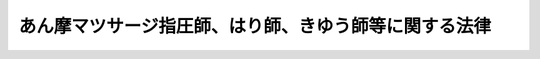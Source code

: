 .. _S22HO217:

======================================================
あん摩マツサージ指圧師、はり師、きゆう師等に関する法律
======================================================

.. raw:: html
    
    
    <b>あん摩マツサージ指圧師、はり師、きゆう師等に関する法律<br>
    （昭和二十二年十二月二十日法律第二百十七号）</b><br><br><div align="right">最終改正：平成二三年六月二四日法律第七四号</div><br><p>
    </p><div class="item"><b><a name="1000000000000000000000000000000000000000000000000100000000000000000000000000000">第一条</a>
    </b>
    <a name="1000000000000000000000000000000000000000000000000100000000001000000000000000000"></a>
    　医師以外の者で、あん摩、マツサージ若しくは指圧、はり又はきゆうを業としようとする者は、それぞれ、あん摩マツサージ指圧師免許、はり師免許又はきゆう師免許（以下免許という。）を受けなければならない。
    </div>
    
    <p>
    </p><div class="item"><b><a name="1000000000000000000000000000000000000000000000000200000000000000000000000000000">第二条</a>
    </b>
    <a name="1000000000000000000000000000000000000000000000000200000000001000000000000000000"></a>
    　免許は、<a href="/cgi-bin/idxrefer.cgi?H_FILE=%8f%ba%93%f1%93%f1%96%40%93%f1%98%5a&amp;REF_NAME=%8a%77%8d%5a%8b%b3%88%e7%96%40&amp;ANCHOR_F=&amp;ANCHOR_T=" target="inyo">学校教育法</a>
    （昭和二十二年法律第二十六号）<a href="/cgi-bin/idxrefer.cgi?H_FILE=%8f%ba%93%f1%93%f1%96%40%93%f1%98%5a&amp;REF_NAME=%91%e6%8b%e3%8f%5c%8f%f0%91%e6%88%ea%8d%80&amp;ANCHOR_F=1000000000000000000000000000000000000000000000009000000000001000000000000000000&amp;ANCHOR_T=1000000000000000000000000000000000000000000000009000000000001000000000000000000#1000000000000000000000000000000000000000000000009000000000001000000000000000000" target="inyo">第九十条第一項</a>
    の規定により大学に入学することのできる者（この項の規定により文部科学大臣の認定した学校が大学である場合において、当該大学が<a href="/cgi-bin/idxrefer.cgi?H_FILE=%8f%ba%93%f1%93%f1%96%40%93%f1%98%5a&amp;REF_NAME=%93%af%8f%f0%91%e6%93%f1%8d%80&amp;ANCHOR_F=1000000000000000000000000000000000000000000000009000000000002000000000000000000&amp;ANCHOR_T=1000000000000000000000000000000000000000000000009000000000002000000000000000000#1000000000000000000000000000000000000000000000009000000000002000000000000000000" target="inyo">同条第二項</a>
    の規定により当該大学に入学させた者を含む。）で、三年以上、文部科学省令・厚生労働省令で定める基準に適合するものとして、文部科学大臣の認定した学校又は厚生労働大臣の認定した養成施設において解剖学、生理学、病理学、衛生学その他あん摩マツサージ指圧師、はり師又はきゆう師となるのに必要な知識及び技能を修得したものであつて、厚生労働大臣の行うあん摩マツサージ指圧師国家試験、はり師国家試験又はきゆう師国家試験（以下「試験」という。）に合格した者に対して、厚生労働大臣が、これを与える。
    </div>
    <div class="item"><b><a name="1000000000000000000000000000000000000000000000000200000000002000000000000000000">○２</a>
    </b>
    　前項の認定を申請するには、申請書に、教育課程、生徒の定員その他文部科学省令・厚生労働省令で定める事項を記載した書類を添付して、文部科学省令・厚生労働省令の定めるところにより、これを文部科学大臣又は厚生労働大臣に提出しなければならない。
    </div>
    <div class="item"><b><a name="1000000000000000000000000000000000000000000000000200000000003000000000000000000">○３</a>
    </b>
    　第一項の学校又は養成施設の設置者は、前項に規定する事項のうち教育課程、生徒の定員その他文部科学省令・厚生労働省令で定める事項を変更しようとするときは、文部科学省令・厚生労働省令の定めるところにより、あらかじめ、文部科学大臣又は厚生労働大臣の承認を受けなければならない。
    </div>
    <div class="item"><b><a name="1000000000000000000000000000000000000000000000000200000000004000000000000000000">○４</a>
    </b>
    　文部科学大臣又は厚生労働大臣は、第一項に規定する基準を定めようとするときは、あらかじめ、医道審議会の意見を聴かなければならない。
    </div>
    <div class="item"><b><a name="1000000000000000000000000000000000000000000000000200000000005000000000000000000">○５</a>
    </b>
    　厚生労働大臣は、厚生労働省に置くあん摩マツサージ指圧師、はり師及びきゆう師試験委員（次項において「試験委員」という。）に、試験の問題の作成及び採点を行わせる。
    </div>
    <div class="item"><b><a name="1000000000000000000000000000000000000000000000000200000000006000000000000000000">○６</a>
    </b>
    　試験委員は、試験の問題の作成及び採点について、厳正を保持し不正の行為のないようにしなければならない。
    </div>
    <div class="item"><b><a name="1000000000000000000000000000000000000000000000000200000000007000000000000000000">○７</a>
    </b>
    　試験を受けようとする者は、実費を勘案して政令で定める額の受験手数料を国に納付しなければならない。
    </div>
    <div class="item"><b><a name="1000000000000000000000000000000000000000000000000200000000008000000000000000000">○８</a>
    </b>
    　前項の受験手数料は、これを納付した者が試験を受けない場合においても、返還しない。
    </div>
    <div class="item"><b><a name="1000000000000000000000000000000000000000000000000200000000009000000000000000000">○９</a>
    </b>
    　厚生労働大臣は、試験に関して不正の行為があつた場合には、その不正行為に関係のある者について、その受験を停止させ、又はその試験を無効とすることができる。
    </div>
    <div class="item"><b><a name="1000000000000000000000000000000000000000000000000200000000010000000000000000000">○１０</a>
    </b>
    　厚生労働大臣は、前項の規定による処分を受けた者について、期間を定めて試験を受けることができないものとすることができる。
    </div>
    
    <p>
    </p><div class="item"><b><a name="1000000000000000000000000000000000000000000000000300000000000000000000000000000">第三条</a>
    </b>
    <a name="1000000000000000000000000000000000000000000000000300000000001000000000000000000"></a>
    　次の各号のいずれかに該当する者には、免許を与えないことがある。
    <div class="number"><b><a name="1000000000000000000000000000000000000000000000000300000000001000000001000000000">一</a>
    </b>
    　心身の障害によりあん摩マツサージ指圧師、はり師又はきゆう師の業務を適正に行うことができない者として厚生労働省令で定めるもの
    </div>
    <div class="number"><b><a name="1000000000000000000000000000000000000000000000000300000000001000000002000000000">二</a>
    </b>
    　麻薬、大麻又はあへんの中毒者
    </div>
    <div class="number"><b><a name="1000000000000000000000000000000000000000000000000300000000001000000003000000000">三</a>
    </b>
    　罰金以上の刑に処せられた者
    </div>
    <div class="number"><b><a name="1000000000000000000000000000000000000000000000000300000000001000000004000000000">四</a>
    </b>
    　前号に該当する者を除くほか、第一条に規定する業務に関し犯罪又は不正の行為があつた者
    </div>
    </div>
    
    <p>
    </p><div class="item"><b><a name="1000000000000000000000000000000000000000000000000300200000000000000000000000000">第三条の二</a>
    </b>
    <a name="1000000000000000000000000000000000000000000000000300200000001000000000000000000"></a>
    　厚生労働省にあん摩マツサージ指圧師名簿、はり師名簿及びきゆう師名簿を備え、それぞれ、あん摩マツサージ指圧師、はり師又はきゆう師（以下「施術者」という。）の免許に関する事項を登録する。
    </div>
    
    <p>
    </p><div class="item"><b><a name="1000000000000000000000000000000000000000000000000300300000000000000000000000000">第三条の三</a>
    </b>
    <a name="1000000000000000000000000000000000000000000000000300300000001000000000000000000"></a>
    　免許は、試験に合格した者の申請により、あん摩マツサージ指圧師名簿、はり師名簿又はきゆう師名簿に登録することによつて行う。
    </div>
    <div class="item"><b><a name="1000000000000000000000000000000000000000000000000300300000002000000000000000000">○２</a>
    </b>
    　厚生労働大臣は、免許を与えたときは、あん摩マツサージ指圧師免許証、はり師免許証又はきゆう師免許証（以下「免許証」という。）を交付する。
    </div>
    
    <p>
    </p><div class="item"><b><a name="1000000000000000000000000000000000000000000000000300300200000000000000000000000">第三条の三の二</a>
    </b>
    <a name="1000000000000000000000000000000000000000000000000300300200001000000000000000000"></a>
    　厚生労働大臣は、免許を申請した者について、第三条第一号に掲げる者に該当すると認め、同条の規定により免許を与えないこととするときは、あらかじめ、当該申請者にその旨を通知し、その求めがあつたときは、厚生労働大臣の指定する職員にその意見を聴取させなければならない。
    </div>
    
    <p>
    </p><div class="item"><b><a name="1000000000000000000000000000000000000000000000000300400000000000000000000000000">第三条の四</a>
    </b>
    <a name="1000000000000000000000000000000000000000000000000300400000001000000000000000000"></a>
    　厚生労働大臣は、厚生労働省令の定めるところにより、その指定する者（以下「指定試験機関」という。）に、試験の実施に関する事務（以下「試験事務」という。）を行わせることができる。
    </div>
    <div class="item"><b><a name="1000000000000000000000000000000000000000000000000300400000002000000000000000000">○２</a>
    </b>
    　指定試験機関の指定は、厚生労働省令の定めるところにより、試験事務を行おうとする者の申請により行う。
    </div>
    <div class="item"><b><a name="1000000000000000000000000000000000000000000000000300400000003000000000000000000">○３</a>
    </b>
    　厚生労働大臣は、他に指定を受けた者がなく、かつ、前項の申請が次の各号に掲げる要件を満たしていると認めるときでなければ、指定試験機関の指定をしてはならない。
    <div class="number"><b><a name="1000000000000000000000000000000000000000000000000300400000003000000001000000000">一</a>
    </b>
    　職員、設備、試験事務の実施の方法その他の事項についての試験事務の実施に関する計画が、試験事務の適正かつ確実な実施のために適切なものであること。
    </div>
    <div class="number"><b><a name="1000000000000000000000000000000000000000000000000300400000003000000002000000000">二</a>
    </b>
    　前号の試験事務の実施に関する計画の適正かつ確実な実施に必要な経理的及び技術的な基礎を有するものであること。
    </div>
    </div>
    <div class="item"><b><a name="1000000000000000000000000000000000000000000000000300400000004000000000000000000">○４</a>
    </b>
    　厚生労働大臣は、第二項の申請が次の各号のいずれかに該当するときは、指定試験機関の指定をしてはならない。
    <div class="number"><b><a name="1000000000000000000000000000000000000000000000000300400000004000000001000000000">一</a>
    </b>
    　申請者が、一般社団法人又は一般財団法人以外の者であること。
    </div>
    <div class="number"><b><a name="1000000000000000000000000000000000000000000000000300400000004000000002000000000">二</a>
    </b>
    　申請者が、その行う試験事務以外の業務により試験事務を公正に実施することができないおそれがあること。
    </div>
    <div class="number"><b><a name="1000000000000000000000000000000000000000000000000300400000004000000003000000000">三</a>
    </b>
    　申請者が、第三条の十七の規定により指定を取り消され、その取消しの日から起算して二年を経過しない者であること。
    </div>
    <div class="number"><b><a name="1000000000000000000000000000000000000000000000000300400000004000000004000000000">四</a>
    </b>
    　申請者の役員のうちに、次のいずれかに該当する者があること。<div class="para1"><b>イ</b>　この法律に違反して、刑に処せられ、その執行を終わり、又は執行を受けることがなくなつた日から起算して二年を経過しない者</div>
    <div class="para1"><b>ロ</b>　次条第二項の規定による命令により解任され、その解任の日から起算して二年を経過しない者</div>
    
    </div>
    </div>
    
    <p>
    </p><div class="item"><b><a name="1000000000000000000000000000000000000000000000000300500000000000000000000000000">第三条の五</a>
    </b>
    <a name="1000000000000000000000000000000000000000000000000300500000001000000000000000000"></a>
    　指定試験機関の役員の選任及び解任は、厚生労働大臣の認可を受けなければ、その効力を生じない。
    </div>
    <div class="item"><b><a name="1000000000000000000000000000000000000000000000000300500000002000000000000000000">○２</a>
    </b>
    　厚生労働大臣は、指定試験機関の役員が、この法律（この法律に基づく命令又は処分を含む。）若しくは第三条の七第一項に規定する試験事務規程に違反する行為をしたとき、又は試験事務に関し著しく不適当な行為をしたときは、指定試験機関に対し、当該役員の解任を命ずることができる。
    </div>
    
    <p>
    </p><div class="item"><b><a name="1000000000000000000000000000000000000000000000000300600000000000000000000000000">第三条の六</a>
    </b>
    <a name="1000000000000000000000000000000000000000000000000300600000001000000000000000000"></a>
    　指定試験機関は、毎事業年度、事業計画及び収支予算を作成し、当該事業年度の開始前に（指定を受けた日の属する事業年度にあつては、その指定を受けた後遅滞なく）、厚生労働大臣の認可を受けなければならない。これを変更しようとするときも、同様とする。
    </div>
    <div class="item"><b><a name="1000000000000000000000000000000000000000000000000300600000002000000000000000000">○２</a>
    </b>
    　指定試験機関は、毎事業年度の経過後三月以内に、その事業年度の事業報告書及び収支決算書を作成し、厚生労働大臣に提出しなければならない。
    </div>
    
    <p>
    </p><div class="item"><b><a name="1000000000000000000000000000000000000000000000000300700000000000000000000000000">第三条の七</a>
    </b>
    <a name="1000000000000000000000000000000000000000000000000300700000001000000000000000000"></a>
    　指定試験機関は、試験事務の開始前に、試験事務の実施に関する規程（以下「試験事務規程」という。）を定め、厚生労働大臣の認可を受けなければならない。これを変更しようとするときも、同様とする。
    </div>
    <div class="item"><b><a name="1000000000000000000000000000000000000000000000000300700000002000000000000000000">○２</a>
    </b>
    　試験事務規程で定めるべき事項は、厚生労働省令で定める。
    </div>
    <div class="item"><b><a name="1000000000000000000000000000000000000000000000000300700000003000000000000000000">○３</a>
    </b>
    　厚生労働大臣は、第一項の認可をした試験事務規程が試験事務の適正かつ確実な実施上不適当となつたと認めるときは、指定試験機関に対し、これを変更すべきことを命ずることができる。
    </div>
    
    <p>
    </p><div class="item"><b><a name="1000000000000000000000000000000000000000000000000300800000000000000000000000000">第三条の八</a>
    </b>
    <a name="1000000000000000000000000000000000000000000000000300800000001000000000000000000"></a>
    　指定試験機関は、試験の問題の作成及び採点をあん摩マツサージ指圧師、はり師及びきゆう師試験委員（次項から第四項まで、次条及び第三条の十一第一項において「試験委員」という。）に行わせなければならない。
    </div>
    <div class="item"><b><a name="1000000000000000000000000000000000000000000000000300800000002000000000000000000">○２</a>
    </b>
    　指定試験機関は、試験委員を選任しようとするときは、厚生労働省令で定める要件を備える者のうちから選任しなければならない。
    </div>
    <div class="item"><b><a name="1000000000000000000000000000000000000000000000000300800000003000000000000000000">○３</a>
    </b>
    　指定試験機関は、試験委員を選任したときは、厚生労働省令の定めるところにより、厚生労働大臣にその旨を届け出なければならない。試験委員に変更があつたときも、同様とする。
    </div>
    <div class="item"><b><a name="1000000000000000000000000000000000000000000000000300800000004000000000000000000">○４</a>
    </b>
    　第三条の五第二項の規定は、試験委員の解任について準用する。
    </div>
    
    <p>
    </p><div class="item"><b><a name="1000000000000000000000000000000000000000000000000300900000000000000000000000000">第三条の九</a>
    </b>
    <a name="1000000000000000000000000000000000000000000000000300900000001000000000000000000"></a>
    　試験委員は、試験の問題の作成及び採点について、厳正を保持し不正の行為のないようにしなければならない。
    </div>
    
    <p>
    </p><div class="item"><b><a name="1000000000000000000000000000000000000000000000000301000000000000000000000000000">第三条の十</a>
    </b>
    <a name="1000000000000000000000000000000000000000000000000301000000001000000000000000000"></a>
    　指定試験機関が試験事務を行う場合において、指定試験機関は、試験に関して不正の行為があつたときは、その不正行為に関係のある者について、その受験を停止させることができる。
    </div>
    <div class="item"><b><a name="1000000000000000000000000000000000000000000000000301000000002000000000000000000">○２</a>
    </b>
    　前項に定めるもののほか、指定試験機関が試験事務を行う場合における第二条第七項、第九項及び第十項の適用については、同条第七項中「国」とあるのは「指定試験機関」と、同条第九項中「その受験を停止させ、又はその試験」とあるのは「その試験」と、同条第十項中「前項」とあるのは「前項又は第三条の十第一項」とする。
    </div>
    <div class="item"><b><a name="1000000000000000000000000000000000000000000000000301000000003000000000000000000">○３</a>
    </b>
    　前項の規定により読み替えて適用する第二条第七項の規定により指定試験機関に納められた受験手数料は、指定試験機関の収入とする。
    </div>
    
    <p>
    </p><div class="item"><b><a name="1000000000000000000000000000000000000000000000000301100000000000000000000000000">第三条の十一</a>
    </b>
    <a name="1000000000000000000000000000000000000000000000000301100000001000000000000000000"></a>
    　指定試験機関の役員若しくは職員（試験委員を含む。次項において同じ。）又はこれらの職にあつた者は、試験事務に関して知り得た秘密を漏らしてはならない。
    </div>
    <div class="item"><b><a name="1000000000000000000000000000000000000000000000000301100000002000000000000000000">○２</a>
    </b>
    　試験事務に従事する指定試験機関の役員又は職員は、<a href="/cgi-bin/idxrefer.cgi?H_FILE=%96%be%8e%6c%81%5a%96%40%8e%6c%8c%dc&amp;REF_NAME=%8c%59%96%40&amp;ANCHOR_F=&amp;ANCHOR_T=" target="inyo">刑法</a>
    （明治四十年法律第四十五号）その他の罰則の適用については、法令により公務に従事する職員とみなす。
    </div>
    
    <p>
    </p><div class="item"><b><a name="1000000000000000000000000000000000000000000000000301200000000000000000000000000">第三条の十二</a>
    </b>
    <a name="1000000000000000000000000000000000000000000000000301200000001000000000000000000"></a>
    　指定試験機関は、厚生労働省令の定めるところにより、試験事務に関する事項で厚生労働省令で定めるものを記載した帳簿を備え、これを保存しなければならない。
    </div>
    
    <p>
    </p><div class="item"><b><a name="1000000000000000000000000000000000000000000000000301300000000000000000000000000">第三条の十三</a>
    </b>
    <a name="1000000000000000000000000000000000000000000000000301300000001000000000000000000"></a>
    　厚生労働大臣は、この法律を施行するため必要があると認めるときは、指定試験機関に対し、試験事務に関し監督上必要な命令をすることができる。
    </div>
    
    <p>
    </p><div class="item"><b><a name="1000000000000000000000000000000000000000000000000301400000000000000000000000000">第三条の十四</a>
    </b>
    <a name="1000000000000000000000000000000000000000000000000301400000001000000000000000000"></a>
    　厚生労働大臣は、この法律を施行するため必要があると認めるときは、その必要な限度で、厚生労働省令の定めるところにより、指定試験機関に対し、報告をさせることができる。
    </div>
    
    <p>
    </p><div class="item"><b><a name="1000000000000000000000000000000000000000000000000301500000000000000000000000000">第三条の十五</a>
    </b>
    <a name="1000000000000000000000000000000000000000000000000301500000001000000000000000000"></a>
    　厚生労働大臣は、この法律を施行するため必要があると認めるときは、その必要な限度で、その職員に、指定試験機関の事務所に立ち入り、指定試験機関の帳簿、書類その他必要な物件を検査させ、又は関係者に質問させることができる。
    </div>
    <div class="item"><b><a name="1000000000000000000000000000000000000000000000000301500000002000000000000000000">○２</a>
    </b>
    　前項の規定により立入検査を行う職員は、その身分を示す証明書を携帯し、かつ、関係者の請求があるときは、これを提示しなければならない。
    </div>
    <div class="item"><b><a name="1000000000000000000000000000000000000000000000000301500000003000000000000000000">○３</a>
    </b>
    　第一項に規定する権限は、犯罪捜査のために認められたものと解釈してはならない。
    </div>
    
    <p>
    </p><div class="item"><b><a name="1000000000000000000000000000000000000000000000000301600000000000000000000000000">第三条の十六</a>
    </b>
    <a name="1000000000000000000000000000000000000000000000000301600000001000000000000000000"></a>
    　指定試験機関は、厚生労働大臣の許可を受けなければ、試験事務の全部又は一部を休止し、又は廃止してはならない。
    </div>
    
    <p>
    </p><div class="item"><b><a name="1000000000000000000000000000000000000000000000000301700000000000000000000000000">第三条の十七</a>
    </b>
    <a name="1000000000000000000000000000000000000000000000000301700000001000000000000000000"></a>
    　厚生労働大臣は、指定試験機関が第三条の四第四項各号（第三号を除く。）のいずれかに該当するに至つたときは、その指定を取り消さなければならない。
    </div>
    <div class="item"><b><a name="1000000000000000000000000000000000000000000000000301700000002000000000000000000">○２</a>
    </b>
    　厚生労働大臣は、指定試験機関が次の各号のいずれかに該当するに至つたときは、その指定を取り消し、又は期間を定めて試験事務の全部若しくは一部の停止を命ずることができる。
    <div class="number"><b><a name="1000000000000000000000000000000000000000000000000301700000002000000001000000000">一</a>
    </b>
    　第三条の四第三項各号に掲げる要件を満たさなくなつたと認めるとき。
    </div>
    <div class="number"><b><a name="1000000000000000000000000000000000000000000000000301700000002000000002000000000">二</a>
    </b>
    　第三条の五第二項（第三条の八第四項において準用する場合を含む。）、第三条の七第三項又は第三条の十三の規定による命令に違反したとき。
    </div>
    <div class="number"><b><a name="1000000000000000000000000000000000000000000000000301700000002000000003000000000">三</a>
    </b>
    　第三条の六、第三条の八第一項から第三項まで又は前条の規定に違反したとき。
    </div>
    <div class="number"><b><a name="1000000000000000000000000000000000000000000000000301700000002000000004000000000">四</a>
    </b>
    　第三条の七第一項の認可を受けた試験事務規程によらないで試験事務を行つたとき。
    </div>
    <div class="number"><b><a name="1000000000000000000000000000000000000000000000000301700000002000000005000000000">五</a>
    </b>
    　次条第一項の条件に違反したとき。
    </div>
    </div>
    
    <p>
    </p><div class="item"><b><a name="1000000000000000000000000000000000000000000000000301800000000000000000000000000">第三条の十八</a>
    </b>
    <a name="1000000000000000000000000000000000000000000000000301800000001000000000000000000"></a>
    　第三条の四第一項、第三条の五第一項、第三条の六第一項、第三条の七第一項又は第三条の十六の規定による指定、認可又は許可には、条件を付し、及びこれを変更することができる。
    </div>
    <div class="item"><b><a name="1000000000000000000000000000000000000000000000000301800000002000000000000000000">○２</a>
    </b>
    　前項の条件は、当該指定、認可又は許可に係る事項の確実な実施を図るため必要な最小限度のものに限り、かつ、当該指定、認可又は許可を受ける者に不当な義務を課することとなるものであつてはならない。
    </div>
    
    <p>
    </p><div class="item"><b><a name="1000000000000000000000000000000000000000000000000301900000000000000000000000000">第三条の十九</a>
    </b>
    <a name="1000000000000000000000000000000000000000000000000301900000001000000000000000000"></a>
    　削除
    </div>
    
    <p>
    </p><div class="item"><b><a name="1000000000000000000000000000000000000000000000000302000000000000000000000000000">第三条の二十</a>
    </b>
    <a name="1000000000000000000000000000000000000000000000000302000000001000000000000000000"></a>
    　指定試験機関が行う試験事務に係る処分又はその不作為について不服がある者は、厚生労働大臣に対し、<a href="/cgi-bin/idxrefer.cgi?H_FILE=%8f%ba%8e%4f%8e%b5%96%40%88%ea%98%5a%81%5a&amp;REF_NAME=%8d%73%90%ad%95%73%95%9e%90%52%8d%b8%96%40&amp;ANCHOR_F=&amp;ANCHOR_T=" target="inyo">行政不服審査法</a>
    （昭和三十七年法律第百六十号）による審査請求をすることができる。
    </div>
    
    <p>
    </p><div class="item"><b><a name="1000000000000000000000000000000000000000000000000302100000000000000000000000000">第三条の二十一</a>
    </b>
    <a name="1000000000000000000000000000000000000000000000000302100000001000000000000000000"></a>
    　厚生労働大臣は、指定試験機関の指定をしたときは、試験事務を行わないものとする。
    </div>
    <div class="item"><b><a name="1000000000000000000000000000000000000000000000000302100000002000000000000000000">○２</a>
    </b>
    　厚生労働大臣は、指定試験機関が第三条の十六の規定による許可を受けて試験事務の全部若しくは一部を休止したとき、第三条の十七第二項の規定により指定試験機関に対し試験事務の全部若しくは一部の停止を命じたとき、又は指定試験機関が天災その他の事由により試験事務の全部若しくは一部を実施することが困難となつた場合において必要があると認めるときは、試験事務の全部又は一部を自ら行うものとする。
    </div>
    
    <p>
    </p><div class="item"><b><a name="1000000000000000000000000000000000000000000000000302200000000000000000000000000">第三条の二十二</a>
    </b>
    <a name="1000000000000000000000000000000000000000000000000302200000001000000000000000000"></a>
    　厚生労働大臣は、次に掲げる場合には、その旨を官報に公示しなければならない。
    <div class="number"><b><a name="1000000000000000000000000000000000000000000000000302200000001000000001000000000">一</a>
    </b>
    　第三条の四第一項の規定による指定をしたとき。
    </div>
    <div class="number"><b><a name="1000000000000000000000000000000000000000000000000302200000001000000002000000000">二</a>
    </b>
    　第三条の十六の規定による許可をしたとき。
    </div>
    <div class="number"><b><a name="1000000000000000000000000000000000000000000000000302200000001000000003000000000">三</a>
    </b>
    　第三条の十七の規定により指定を取り消し、又は試験事務の全部若しくは一部の停止を命じたとき。
    </div>
    <div class="number"><b><a name="1000000000000000000000000000000000000000000000000302200000001000000004000000000">四</a>
    </b>
    　前条第二項の規定により試験事務の全部若しくは一部を自ら行うこととするとき、又は自ら行つていた試験事務の全部若しくは一部を行わないこととするとき。
    </div>
    </div>
    
    <p>
    </p><div class="item"><b><a name="1000000000000000000000000000000000000000000000000302300000000000000000000000000">第三条の二十三</a>
    </b>
    <a name="1000000000000000000000000000000000000000000000000302300000001000000000000000000"></a>
    　厚生労働大臣は、厚生労働省令の定めるところにより、その指定する者（以下「指定登録機関」という。）に、あん摩マツサージ指圧師、はり師及びきゆう師の登録の実施等に関する事務（以下「登録事務」という。）を行わせることができる。
    </div>
    <div class="item"><b><a name="1000000000000000000000000000000000000000000000000302300000002000000000000000000">○２</a>
    </b>
    　指定登録機関の指定は、厚生労働省令の定めるところにより、登録事務を行おうとする者の申請により行う。
    </div>
    
    <p>
    </p><div class="item"><b><a name="1000000000000000000000000000000000000000000000000302400000000000000000000000000">第三条の二十四</a>
    </b>
    <a name="1000000000000000000000000000000000000000000000000302400000001000000000000000000"></a>
    　指定登録機関が登録事務を行う場合における第三条の二及び第三条の三第二項の規定の適用については、第三条の二中「厚生労働省」とあるのは「指定登録機関」と、第三条の三第二項中「厚生労働大臣は、」とあるのは「厚生労働大臣が」と、「あん摩マツサージ指圧師免許証、はり師免許証又はきゆう師免許証（以下「免許証」という。）」とあるのは「指定登録機関は、あん摩マツサージ指圧師免許証明書、はり師免許証明書又はきゆう師免許証明書」とする。
    </div>
    <div class="item"><b><a name="1000000000000000000000000000000000000000000000000302400000002000000000000000000">○２</a>
    </b>
    　指定登録機関が登録事務を行う場合において、あん摩マツサージ指圧師、はり師若しくはきゆう師の登録又は免許証若しくはあん摩マツサージ指圧師免許証明書、はり師免許証明書若しくはきゆう師免許証明書（以下「免許証明書」という。）の記載事項の変更若しくは再交付を受けようとする者は、実費を勘案して政令で定める額の手数料を指定登録機関に納付しなければならない。
    </div>
    <div class="item"><b><a name="1000000000000000000000000000000000000000000000000302400000003000000000000000000">○３</a>
    </b>
    　前項の規定により指定登録機関に納められた手数料は、指定登録機関の収入とする。
    </div>
    
    <p>
    </p><div class="item"><b><a name="1000000000000000000000000000000000000000000000000302500000000000000000000000000">第三条の二十五</a>
    </b>
    <a name="1000000000000000000000000000000000000000000000000302500000001000000000000000000"></a>
    　第三条の四第三項及び第四項、第三条の五から第三条の七まで、第三条の十一から第三条の十八まで並びに第三条の二十から第三条の二十二までの規定は、指定登録機関について準用する。この場合において、これらの規定中「試験事務」とあるのは「登録事務」と、「試験事務規程」とあるのは「登録事務規程」と、第三条の四第三項中「前項」とあり、及び同条第四項各号列記以外の部分中「第二項」とあるのは「第三条の二十三第二項」と、第三条の十一第一項中「職員（試験委員を含む。次項において同じ。）」とあるのは「職員」と、第三条の十七第二項第二号中「第三条の五第二項（第三条の八第四項において準用する場合を含む。）」とあるのは「第三条の五第二項」と、同項第三号中「、第三条の八第一項から第三項まで又は前条」とあるのは「又は前条」と、第三条の十八第一項及び第三条の二十二第一号中「第三条の四第一項」とあるのは「第三条の二十三第一項」と読み替えるものとする。
    </div>
    
    <p>
    </p><div class="item"><b><a name="1000000000000000000000000000000000000000000000000400000000000000000000000000000">第四条</a>
    </b>
    <a name="1000000000000000000000000000000000000000000000000400000000001000000000000000000"></a>
    　施術者は、外科手術を行い、又は薬品を投与し、若しくはその指示をする等の行為をしてはならない。
    </div>
    
    <p>
    </p><div class="item"><b><a name="1000000000000000000000000000000000000000000000000500000000000000000000000000000">第五条</a>
    </b>
    <a name="1000000000000000000000000000000000000000000000000500000000001000000000000000000"></a>
    　あん摩マツサージ指圧師は、医師の同意を得た場合の外、脱臼又は骨折の患部に施術をしてはならない。
    </div>
    
    <p>
    </p><div class="item"><b><a name="1000000000000000000000000000000000000000000000000600000000000000000000000000000">第六条</a>
    </b>
    <a name="1000000000000000000000000000000000000000000000000600000000001000000000000000000"></a>
    　はり師は、はりを施そうとするときは、はり、手指及び施術の局部を消毒しなければならない。
    </div>
    
    <p>
    </p><div class="item"><b><a name="1000000000000000000000000000000000000000000000000700000000000000000000000000000">第七条</a>
    </b>
    <a name="1000000000000000000000000000000000000000000000000700000000001000000000000000000"></a>
    　あん摩業、マツサージ業、指圧業、はり業若しくはきゆう業又はこれらの施術所に関しては、何人も、いかなる方法によるを問わず、左に掲げる事項以外の事項について、広告をしてはならない。
    <div class="number"><b><a name="1000000000000000000000000000000000000000000000000700000000001000000001000000000">一</a>
    </b>
    　施術者である旨並びに施術者の氏名及び住所
    </div>
    <div class="number"><b><a name="1000000000000000000000000000000000000000000000000700000000001000000002000000000">二</a>
    </b>
    　第一条に規定する業務の種類
    </div>
    <div class="number"><b><a name="1000000000000000000000000000000000000000000000000700000000001000000003000000000">三</a>
    </b>
    　施術所の名称、電話番号及び所在の場所を表示する事項
    </div>
    <div class="number"><b><a name="1000000000000000000000000000000000000000000000000700000000001000000004000000000">四</a>
    </b>
    　施術日又は施術時間
    </div>
    <div class="number"><b><a name="1000000000000000000000000000000000000000000000000700000000001000000005000000000">五</a>
    </b>
    　その他厚生労働大臣が指定する事項
    </div>
    </div>
    <div class="item"><b><a name="1000000000000000000000000000000000000000000000000700000000002000000000000000000">○２</a>
    </b>
    　前項第一号乃至第三号に掲げる事項について広告をする場合にも、その内容は、施術者の技能、施術方法又は経歴に関する事項にわたつてはならない。
    </div>
    
    <p>
    </p><div class="item"><b><a name="1000000000000000000000000000000000000000000000000700200000000000000000000000000">第七条の二</a>
    </b>
    <a name="1000000000000000000000000000000000000000000000000700200000001000000000000000000"></a>
    　施術者は、正当な理由がなく、その業務上知り得た人の秘密を漏らしてはならない。施術者でなくなつた後においても、同様とする。
    </div>
    
    <p>
    </p><div class="item"><b><a name="1000000000000000000000000000000000000000000000000800000000000000000000000000000">第八条</a>
    </b>
    <a name="1000000000000000000000000000000000000000000000000800000000001000000000000000000"></a>
    　都道府県知事（<a href="/cgi-bin/idxrefer.cgi?H_FILE=%8f%ba%93%f1%93%f1%96%40%88%ea%81%5a%88%ea&amp;REF_NAME=%92%6e%88%e6%95%db%8c%92%96%40&amp;ANCHOR_F=&amp;ANCHOR_T=" target="inyo">地域保健法</a>
    （昭和二十二年法律第百一号）<a href="/cgi-bin/idxrefer.cgi?H_FILE=%8f%ba%93%f1%93%f1%96%40%88%ea%81%5a%88%ea&amp;REF_NAME=%91%e6%8c%dc%8f%f0%91%e6%88%ea%8d%80&amp;ANCHOR_F=1000000000000000000000000000000000000000000000000500000000001000000000000000000&amp;ANCHOR_T=1000000000000000000000000000000000000000000000000500000000001000000000000000000#1000000000000000000000000000000000000000000000000500000000001000000000000000000" target="inyo">第五条第一項</a>
    の政令で定める市（以下「保健所を設置する市」という。）又は特別区にあつては、市長又は区長。第十二条の三及び第十三条の二を除き、以下同じ。）は、衛生上害を生ずるおそれがあると認めるときは、施術者に対し、その業務に関して必要な指示をすることができる。
    </div>
    <div class="item"><b><a name="1000000000000000000000000000000000000000000000000800000000002000000000000000000">○２</a>
    </b>
    　医師の団体は、前項の指示に関して、都道府県知事に、意見を述べることができる。
    </div>
    
    <p>
    </p><div class="item"><b><a name="1000000000000000000000000000000000000000000000000900000000000000000000000000000">第九条</a>
    </b>
    <a name="1000000000000000000000000000000000000000000000000900000000001000000000000000000"></a>
    　施術者が、第三条各号の一に掲げる者に該当するときは、厚生労働大臣は期間を定めてその業務を停止し、又はその免許を取り消すことができる。
    </div>
    <div class="item"><b><a name="1000000000000000000000000000000000000000000000000900000000002000000000000000000">○２</a>
    </b>
    　前項の規定により免許を取り消された者であつても、その者がその取消しの理由となつた事項に該当しなくなつたとき、その他その後の事情により再び免許を与えることが適当であると認められるに至つたときは、再免許を与えることができる。
    </div>
    
    <p>
    </p><div class="item"><b><a name="1000000000000000000000000000000000000000000000000900200000000000000000000000000">第九条の二</a>
    </b>
    <a name="1000000000000000000000000000000000000000000000000900200000001000000000000000000"></a>
    　施術所を開設した者は、開設後十日以内に、開設の場所、業務に従事する施術者の氏名その他厚生労働省令で定める事項を施術所の所在地の都道府県知事に届け出なければならない。その届出事項に変更を生じたときも、同様とする。
    </div>
    <div class="item"><b><a name="1000000000000000000000000000000000000000000000000900200000002000000000000000000">○２</a>
    </b>
    　施術所の開設者は、その施術所を休止し、又は廃止したときは、その日から十日以内に、その旨を前項の都道府県知事に届け出なければならない。休止した施術所を再開したときも、同様とする。
    </div>
    
    <p>
    </p><div class="item"><b><a name="1000000000000000000000000000000000000000000000000900300000000000000000000000000">第九条の三</a>
    </b>
    <a name="1000000000000000000000000000000000000000000000000900300000001000000000000000000"></a>
    　専ら出張のみによつてその業務に従事する施術者は、その業務を開始したときは、その旨を住所地の都道府県知事に届け出なければならない。その業務を休止し、若しくは廃止したとき又は休止した業務を再開したときも、同様とする。
    </div>
    
    <p>
    </p><div class="item"><b><a name="1000000000000000000000000000000000000000000000000900400000000000000000000000000">第九条の四</a>
    </b>
    <a name="1000000000000000000000000000000000000000000000000900400000001000000000000000000"></a>
    　施術者は、その住所地（当該施術者が施術所の開設者又は勤務者である場合にあつては、その施術所の所在地。以下この条において同じ。）が保健所を設置する市又は特別区の区域内にある場合にあつては当該保健所を設置する市又は特別区の区域外に、その他の場合にあつてはその住所地が属する都道府県（当該都道府県の区域内の保健所を設置する市又は特別区の区域を除く。）の区域外に滞在して業務を行おうとするときは、あらかじめ、業務を行う場所、施術者の氏名その他厚生労働省令で定める事項を、滞在して業務を行おうとする地の都道府県知事に届け出なければならない。
    </div>
    
    <p>
    </p><div class="item"><b><a name="1000000000000000000000000000000000000000000000000900500000000000000000000000000">第九条の五</a>
    </b>
    <a name="1000000000000000000000000000000000000000000000000900500000001000000000000000000"></a>
    　施術所の構造設備は、厚生労働省令で定める基準に適合したものでなければならない。
    </div>
    <div class="item"><b><a name="1000000000000000000000000000000000000000000000000900500000002000000000000000000">○２</a>
    </b>
    　施術所の開設者は、その施術所につき、厚生労働省令で定める衛生上必要な措置を講じなければならない。
    </div>
    
    <p>
    </p><div class="item"><b><a name="1000000000000000000000000000000000000000000000001000000000000000000000000000000">第十条</a>
    </b>
    <a name="1000000000000000000000000000000000000000000000001000000000001000000000000000000"></a>
    　都道府県知事は、施術者若しくは施術所の開設者から必要な報告を提出させ、又は当該職員にその施術所に臨検し、その構造設備若しくは前条第二項の規定による衛生上の措置の実施状況を検査させることができる。
    </div>
    <div class="item"><b><a name="1000000000000000000000000000000000000000000000001000000000002000000000000000000">○２</a>
    </b>
    　前項の規定によつて臨検検査をする当該職員は、その身分を示す証票を携帯しなければならない。
    </div>
    <div class="item"><b><a name="1000000000000000000000000000000000000000000000001000000000003000000000000000000">○３</a>
    </b>
    　第一項の規定による臨検検査の権限は、犯罪捜査のために認められたものと解釈してはならない。
    </div>
    
    <p>
    </p><div class="item"><b><a name="1000000000000000000000000000000000000000000000001100000000000000000000000000000">第十一条</a>
    </b>
    <a name="1000000000000000000000000000000000000000000000001100000000001000000000000000000"></a>
    　この法律に規定するもののほか、学校又は養成施設の認定の取消しその他認定に関して必要な事項は政令で、試験科目、受験手続その他試験に関して必要な事項、免許の申請、免許証又は免許証明書の交付、書換え交付、再交付、返納及び提出並びにあん摩マツサージ指圧師名簿、はり師名簿及びきゆう師名簿の登録、訂正及び削除に関して必要な事項並びに指定試験機関及びその行う試験事務並びに試験事務の引継ぎ並びに指定登録機関及びその行う登録事務並びに登録事務の引継ぎに関して必要な事項は厚生労働省令でこれを定める。
    </div>
    <div class="item"><b><a name="1000000000000000000000000000000000000000000000001100000000002000000000000000000">○２</a>
    </b>
    　都道府県知事は、施術所の構造設備が第九条の五第一項の基準に適合していないと認めるとき、又は施術所につき同条第二項の衛生上の措置が講じられていないと認めるときは、その開設者に対し、期間を定めて、その施術所の全部若しくは一部の使用を制限し、若しくは禁止し、又はその構造設備を改善し、若しくは衛生上必要な措置を講ずべき旨を命ずることができる。
    </div>
    
    <p>
    </p><div class="item"><b><a name="1000000000000000000000000000000000000000000000001200000000000000000000000000000">第十二条</a>
    </b>
    <a name="1000000000000000000000000000000000000000000000001200000000001000000000000000000"></a>
    　何人も、第一条に掲げるものを除く外、医業類似行為を業としてはならない。ただし、柔道整復を業とする場合については、<a href="/cgi-bin/idxrefer.cgi?H_FILE=%8f%ba%8e%6c%8c%dc%96%40%88%ea%8b%e3&amp;REF_NAME=%8f%5f%93%b9%90%ae%95%9c%8e%74%96%40&amp;ANCHOR_F=&amp;ANCHOR_T=" target="inyo">柔道整復師法</a>
    （昭和四十五年法律第十九号）の定めるところによる。
    </div>
    
    <p>
    </p><div class="item"><b><a name="1000000000000000000000000000000000000000000000001200200000000000000000000000000">第十二条の二</a>
    </b>
    <a name="1000000000000000000000000000000000000000000000001200200000001000000000000000000"></a>
    　この法律の公布の際引き続き三箇月以上第一条に掲げるもの以外の医業類似行為を業としていた者であつて、あん摩師、はり師、きゆう師及び<a href="/cgi-bin/idxrefer.cgi?H_FILE=%8f%ba%8e%6c%8c%dc%96%40%88%ea%8b%e3&amp;REF_NAME=%8f%5f%93%b9%90%ae%95%9c%8e%74%96%40&amp;ANCHOR_F=&amp;ANCHOR_T=" target="inyo">柔道整復師法</a>
    等の一部を改正する法律（昭和三十九年法律第百二十号。以下一部改正法律という。）による改正前の<a href="/cgi-bin/idxrefer.cgi?H_FILE=%8f%ba%8e%6c%8c%dc%96%40%88%ea%8b%e3&amp;REF_NAME=%91%e6%8f%5c%8b%e3%8f%f0%91%e6%88%ea%8d%80&amp;ANCHOR_F=1000000000000000000000000000000000000000000000001900000000001000000000000000000&amp;ANCHOR_T=1000000000000000000000000000000000000000000000001900000000001000000000000000000#1000000000000000000000000000000000000000000000001900000000001000000000000000000" target="inyo">第十九条第一項</a>
    の規定による届出をしていたものは、前条の規定にかかわらず、当該医業類似行為を業とすることができる。ただし、その者が第一条に規定する免許（柔道整復師の免許を含む。）を有する場合は、この限りでない。
    </div>
    <div class="item"><b><a name="1000000000000000000000000000000000000000000000001200200000002000000000000000000">○２</a>
    </b>
    　第四条、第七条から第八条まで及び第九条の二から第十一条までの規定は、前項に規定する者又はその施術所について準用する。この場合において、第八条第一項中「都道府県知事（<a href="/cgi-bin/idxrefer.cgi?H_FILE=%8f%ba%93%f1%93%f1%96%40%88%ea%81%5a%88%ea&amp;REF_NAME=%92%6e%88%e6%95%db%8c%92%96%40&amp;ANCHOR_F=&amp;ANCHOR_T=" target="inyo">地域保健法</a>
    （昭和二十二年法律第百一号）<a href="/cgi-bin/idxrefer.cgi?H_FILE=%8f%ba%93%f1%93%f1%96%40%88%ea%81%5a%88%ea&amp;REF_NAME=%91%e6%8c%dc%8f%f0%91%e6%88%ea%8d%80&amp;ANCHOR_F=1000000000000000000000000000000000000000000000000500000000001000000000000000000&amp;ANCHOR_T=1000000000000000000000000000000000000000000000000500000000001000000000000000000#1000000000000000000000000000000000000000000000000500000000001000000000000000000" target="inyo">第五条第一項</a>
    の政令で定める市（以下「保健所を設置する市」という。）又は特別区にあつては、市長又は区長。第十二条の三及び第十三条の二を除き、以下同じ。）」とあるのは「都道府県知事、<a href="/cgi-bin/idxrefer.cgi?H_FILE=%8f%ba%93%f1%93%f1%96%40%88%ea%81%5a%88%ea&amp;REF_NAME=%92%6e%88%e6%95%db%8c%92%96%40%91%e6%8c%dc%8f%f0%91%e6%88%ea%8d%80&amp;ANCHOR_F=1000000000000000000000000000000000000000000000000500000000001000000000000000000&amp;ANCHOR_T=1000000000000000000000000000000000000000000000000500000000001000000000000000000#1000000000000000000000000000000000000000000000000500000000001000000000000000000" target="inyo">地域保健法第五条第一項</a>
    の政令で定める市（以下「保健所を設置する市」という。）の市長又は特別区の区長」と、<a href="/cgi-bin/idxrefer.cgi?H_FILE=%8f%ba%93%f1%93%f1%96%40%88%ea%81%5a%88%ea&amp;REF_NAME=%93%af%8f%f0%91%e6%93%f1%8d%80&amp;ANCHOR_F=1000000000000000000000000000000000000000000000000500000000002000000000000000000&amp;ANCHOR_T=1000000000000000000000000000000000000000000000000500000000002000000000000000000#1000000000000000000000000000000000000000000000000500000000002000000000000000000" target="inyo">同条第二項</a>
    中「都道府県知事」とあるのは「都道府県知事、保健所を設置する市の市長又は特別区の区長」と、第九条の二第一項中「都道府県知事」とあるのは「都道府県知事（保健所を設置する市又は特別区にあつては、市長又は区長。以下同じ。）」と読み替えるものとする。
    </div>
    
    <p>
    </p><div class="item"><b><a name="1000000000000000000000000000000000000000000000001200300000000000000000000000000">第十二条の三</a>
    </b>
    <a name="1000000000000000000000000000000000000000000000001200300000001000000000000000000"></a>
    　都道府県知事は、前条第一項に規定する者の行う医業類似行為が衛生上特に害があると認めるとき、又はその者が次の各号のいずれかに掲げる者に該当するときは、期間を定めてその業務を停止し、又はその業務の全部若しくは一部を禁止することができる。
    <div class="number"><b><a name="1000000000000000000000000000000000000000000000001200300000001000000001000000000">一</a>
    </b>
    　心身の障害により前条第一項に規定する医業類似行為の業務を適正に行うことができない者として厚生労働省令で定めるもの
    </div>
    <div class="number"><b><a name="1000000000000000000000000000000000000000000000001200300000001000000002000000000">二</a>
    </b>
    　麻薬、大麻又はあへんの中毒者
    </div>
    <div class="number"><b><a name="1000000000000000000000000000000000000000000000001200300000001000000003000000000">三</a>
    </b>
    　罰金以上の刑に処せられた者
    </div>
    <div class="number"><b><a name="1000000000000000000000000000000000000000000000001200300000001000000004000000000">四</a>
    </b>
    　前号に該当する者を除くほか、前条第一項に規定する医業類似行為の業務に関し犯罪又は不正の行為があつた者
    </div>
    </div>
    <div class="item"><b><a name="1000000000000000000000000000000000000000000000001200300000002000000000000000000">○２</a>
    </b>
    　前項の規定による業務の停止又は禁止に関して必要な事項は、政令で定める。
    </div>
    
    <p>
    </p><div class="item"><b><a name="1000000000000000000000000000000000000000000000001300000000000000000000000000000">第十三条</a>
    </b>
    <a name="1000000000000000000000000000000000000000000000001300000000001000000000000000000"></a>
    　第八条第一項（第十二条の二第二項の規定により準用される場知事、保健所を設置する市の市長又は特別区の区長に関する規定（当該事務に係るものに限る。）は、厚生労働大臣に関する規定として厚生労働大臣に適用があるものとする。
    </div>
    <div class="item"><b><a name="1000000000000000000000000000000000000000000000001300000000002000000000000000000">○２</a>
    </b>
    　前項の場合において、厚生労働大臣又は都道府県知事、保健所を設置する市の市長若しくは特別区の区長が当該事務を行うときは、相互に密接な連携の下に行うものとする。
    </div>
    
    <p>
    </p><div class="item"><b><a name="1000000000000000000000000000000000000000000000001300200000000000000000000000000">第十三条の二</a>
    </b>
    <a name="1000000000000000000000000000000000000000000000001300200000001000000000000000000"></a>
    　この法律に規定する厚生労働大臣の権限は、厚生労働省令で定めるところにより、地方厚生局長に委任することができる。
    </div>
    <div class="item"><b><a name="1000000000000000000000000000000000000000000000001300200000002000000000000000000">○２</a>
    </b>
    　前項の規定により地方厚生局長に委任された権限は、厚生労働省令で定めるところにより、地方厚生支局長に委任することができる。
    </div>
    
    <p>
    </p><div class="item"><b><a name="1000000000000000000000000000000000000000000000001300300000000000000000000000000">第十三条の三</a>
    </b>
    <a name="1000000000000000000000000000000000000000000000001300300000001000000000000000000"></a>
    　この法律の規定に基づき命令を制定し、又は改廃する場合においては、その命令で、その制定又は改廃に伴い合理的に必要と判断される範囲内において、所要の経過措置（罰則に関する経過措置を含む。）を定めることができる。
    </div>
    
    <p>
    </p><div class="item"><b><a name="1000000000000000000000000000000000000000000000001300400000000000000000000000000">第十三条の四</a>
    </b>
    <a name="1000000000000000000000000000000000000000000000001300400000001000000000000000000"></a>
    　第二条第六項又は第三条の九の規定に違反して、不正の採点をした者は、一年以下の懲役又は五十万円以下の罰金に処する。
    </div>
    
    <p>
    </p><div class="item"><b><a name="1000000000000000000000000000000000000000000000001300500000000000000000000000000">第十三条の五</a>
    </b>
    <a name="1000000000000000000000000000000000000000000000001300500000001000000000000000000"></a>
    　第三条の十一第一項（第三条の二十五において準用する場合を含む。）の規定に違反した者は、一年以下の懲役又は五十万円以下の罰金に処する。
    </div>
    
    <p>
    </p><div class="item"><b><a name="1000000000000000000000000000000000000000000000001300600000000000000000000000000">第十三条の六</a>
    </b>
    <a name="1000000000000000000000000000000000000000000000001300600000001000000000000000000"></a>
    　第三条の十七第二項（第三条の二十五において準用する場合を含む。）の規定による試験事務又は登録事務の停止の命令に違反したときは、その違反行為をした指定試験機関又は指定登録機関の役員又は職員は、一年以下の懲役又は五十万円以下の罰金に処する。
    </div>
    
    <p>
    </p><div class="item"><b><a name="1000000000000000000000000000000000000000000000001300700000000000000000000000000">第十三条の七</a>
    </b>
    <a name="1000000000000000000000000000000000000000000000001300700000001000000000000000000"></a>
    　次の各号のいずれかに該当する者は、五十万円以下の罰金に処する。
    <div class="number"><b><a name="1000000000000000000000000000000000000000000000001300700000001000000001000000000">一</a>
    </b>
    　第一条の規定に違反して、あん摩、マツサージ若しくは指圧、はり又はきゆうを業とした者
    </div>
    <div class="number"><b><a name="1000000000000000000000000000000000000000000000001300700000001000000002000000000">二</a>
    </b>
    　虚偽又は不正の事実に基づいてあん摩マツサージ指圧師免許、はり師免許又はきゆう師免許を受けた者
    </div>
    <div class="number"><b><a name="1000000000000000000000000000000000000000000000001300700000001000000003000000000">三</a>
    </b>
    　第七条の二（第十二条の二第二項において準用する場合を含む。）の規定に違反した者
    </div>
    <div class="number"><b><a name="1000000000000000000000000000000000000000000000001300700000001000000004000000000">四</a>
    </b>
    　第十二条の規定に違反した者
    </div>
    <div class="number"><b><a name="100000000000000000000000000000000000000000%E3%81%AE%E5%87%A6%E5%88%86%E3%81%AB%E9%81%95%E5%8F%8D%E3%81%97%E3%81%9F%E8%80%85%0A&lt;/DIV&gt;%0A&lt;/DIV&gt;%0A&lt;DIV%20class=" item><b><a name="1000000000000000000000000000000000000000000000001300700000002000000000000000000">○２</a>
    </b>
    　前項第三号の罪は、告訴がなければ公訴を提起することができない。
    </a></b></div>
    
    <p>
    </p><div class="item"><b><a name="1000000000000000000000000000000000000000000000001300800000000000000000000000000">第十三条の八</a>
    </b>
    <a name="1000000000000000000000000000000000000000000000001300800000001000000000000000000"></a>
    　次の各号のいずれかに該当する者は、三十万円以下の罰金に処する。
    <div class="number"><b><a name="1000000000000000000000000000000000000000000000001300800000001000000001000000000">一</a>
    </b>
    　第五条又は第七条（第十二条の二第二項において準用する場合を含む。）の規定に違反した者
    </div>
    <div class="number"><b><a name="1000000000000000000000000000000000000000000000001300800000001000000002000000000">二</a>
    </b>
    　第六条の規定に違反した者
    </div>
    <div class="number"><b><a name="1000000000000000000000000000000000000000000000001300800000001000000003000000000">三</a>
    </b>
    　第八条第一項（第十二条の二第二項において準用する場合を含む。）の規定に基づく指示に違反した者
    </div>
    <div class="number"><b><a name="1000000000000000000000000000000000000000000000001300800000001000000004000000000">四</a>
    </b>
    　第九条第一項の規定により業務の停止を命ぜられた者で、当該停止を命ぜられた期間中に、業務を行つたもの
    </div>
    <div class="number"><b><a name="1000000000000000000000000000000000000000000000001300800000001000000005000000000">五</a>
    </b>
    　第九条の二第一項又は第二項（第十二条の二第二項において準用する場合を含む。）の規定による届出をせず、又は虚偽の届出をした者
    </div>
    <div class="number"><b><a name="1000000000000000000000000000000000000000000000001300800000001000000006000000000">六</a>
    </b>
    　第十条第一項（第十二条の二第二項において準用する場合を含む。）の規定による報告をせず、若しくは虚偽の報告をし、又は検査を拒み、妨げ、若しくは忌避した者
    </div>
    <div class="number"><b><a name="1000000000000000000000000000000000000000000000001300800000001000000007000000000">七</a>
    </b>
    　第十一条第二項（第十二条の二第二項において準用する場合を含む。）の規定に基づく処分又は命令に違反した者
    </div>
    <div class="number"><b><a name="1000000000000000000000000000000000000000000000001300800000001000000008000000000">八</a>
    </b>
    　第十二条の三の規定に基づく業務停止の処分に違反した者
    </div>
    </div>
    
    <p>
    </p><div class="item"><b><a name="1000000000000000000000000000000000000000000000001300900000000000000000000000000">第十三条の九</a>
    </b>
    <a name="1000000000000000000000000000000000000000000000001300900000001000000000000000000"></a>
    　次の各号のいずれかに該当するときは、その違反行為をした指定試験機関又は指定登録機関の役員又は職員は、三十万円以下の罰金に処する。
    <div class="number"><b><a name="1000000000000000000000000000000000000000000000001300900000001000000001000000000">一</a>
    </b>
    　第三条の十二（第三条の二十五において準用する場合を含む。）の規定に違反して帳簿を備えず、帳簿に記載せず、若しくは帳簿に虚偽の記載をし、又は帳簿を保存しなかつたとき。
    </div>
    <div class="number"><b><a name="1000000000000000000000000000000000000000000000001300900000001000000002000000000">二</a>
    </b>
    　第三条の十四（第三条の二十五において準用する場合を含む。）の規定による報告をせず、又は虚偽の報告をしたとき。
    </div>
    <div class="number"><b><a name="1000000000000000000000000000000000000000000000001300900000001000000003000000000">三</a>
    </b>
    　第三条の十五第一項（第三条の二十五において準用する場合を含む。）の規定による立入り若しくは検査を拒み、妨げ、若しくは忌避し、又は質問に対して陳述をせず、若しくは虚偽の陳述をしたとき。
    </div>
    <div class="number"><b><a name="1000000000000000000000000000000000000000000000001300900000001000000004000000000">四</a>
    </b>
    　第三条の十六（第三条の二十五において準用する場合を含む。）の許可を受けないで試験事務又は登録事務の全部を廃止したとき。
    </div>
    </div>
    
    <p>
    </p><div class="item"><b><a name="1000000000000000000000000000000000000000000000001400000000000000000000000000000">第十四条</a>
    </b>
    <a name="1000000000000000000000000000000000000000000000001400000000001000000000000000000"></a>
    　法人の代表者又は法人若しくは人の代理人、使用人その他の従業者が、その法人又は人の業務に関して、第十三条の八第一号又は第五号から第七号までの違反行為をしたときは、行為者を罰するほか、その法人又は人に対しても、各本条の刑を科する。
    </div>
    
    
    <br><a name="5000000000000000000000000000000000000000000000000000000000000000000000000000000"></a>
    　　　<a name="5000000001000000000000000000000000000000000000000000000000000000000000000000000"><b>附　則　抄</b></a>
    <br><p>
    </p><div class="item"><b>第十五条</b>
    　この法律は、昭和二十三年一月一日から、これを施行する。
    </div>
    
    <p>
    </p><div class="item"><b>第十六条</b>
    　明治四十四年内務省令第十号按摩術営業取締規則、明治四十四年内務省令第十一号鍼術灸術営業取締規則、昭和二十一年厚生省令第四十七号柔道整復術営業取締規則又は昭和二十一年厚生省令第二十八号（按摩術営業取締規則、鍼術灸術営業取締規則及び柔道整復術営業取締規則の特例に関する省令）によつてした営業の免許又は停止の処分は、夫々この法律の相当規定によつてしたものとみなす。
    </div>
    
    <p>
    </p><div class="item"><b>第十八条</b>
    　第二条第一項の規定の適用については、旧中等学校令（昭和十八年勅令第三十六号）による中等学校を卒業した者又は文部科学省令・厚生労働省令の定めるところによりこれと同等以上の学力があると認められる者は、学校教育法第九十条第一項の規定により大学に入学することのできる者とみなす。
    </div>
    
    <p>
    </p><div class="item"><b>第十八条の二</b>
    　文部科学省令・厚生労働省令で定める程度の著しい視覚障害のある者（以下「視覚障害者」という。）にあつては、当分の間、第二条第一項の規定にかかわらず、学校教育法第五十七条の規定により高等学校に入学することができる者であつて、文部科学省令・厚生労働省令で定める基準に適合するものとして、文部科学大臣の認定した学校又は厚生労働大臣の認定した養成施設において、部大臣の認定した学校又は厚生大臣の認定した養成施設において、あん摩マツサージ指圧師については三年以上、あん摩マツサージ指圧師、はり師及びきゆう師については五年以上、これらの者となるのに必要な知識及び技能を修得したものは、試験を受けることができる。
    </div>
    <div class="item"><b>○２</b>
    　前項の規定の適用については、旧国民学校令（昭和十六年勅令第百四十八号）による国民学校の高等科を卒業した者、旧中等学校令による中等学校の二年の課程を終わつた者又は文部科学省令・厚生労働の定めるところによりこれらの者と同等以上の学力があると認められる者は、学校教育法第五十七条の規定により高等学校に入学することのできる者とみなす。
    </div>
    <div class="item"><b>○３</b>
    　文部科学大臣又は厚生労働大臣は、第一項に規定する基準を定めようとするときは、あらかじめ、医道審議会の意見を聴かなければならない。
    </div>
    
    <p>
    </p><div class="item"><b>第十九条</b>
    　当分の間、文部科学大臣又は厚生労働大臣は、あん摩マツサージ指圧師の総数のうちに視覚障害者以外の者が占める割合、あん摩マツサージ指圧師に係る学校又は養成施設において教育し、又は養成している生徒の総数のうちに視覚障害者以外の者が占める割合その他の事情を勘案して、視覚障害者であるあん摩マツサージ指圧師の生計の維持が著しく困難とならないようにするため必要があると認めるときは、あん摩マツサージ指圧師に係る学校又は養成施設で視覚障害者以外の者を教育し、又は養成するものについての第二条第一項の認定又はその生徒の定員の増加についての同条第三項の承認をしないことができる。
    </div>
    <div class="item"><b>○２</b>
    　文部科学大臣又は厚生労働大臣は、前項の規定により認定又は承認をしない処分をしようとするときは、あらかじめ、医道審議会の意見を聴かなければならない。
    </div>
    
    <p>
    </p><div class="item"><b>第十九条の二</b>
    　都道府県知事は、一部改正法律による改正前の第十九条第一項の規定による届出をしていた者が、当該届出に係る医業類似行為が指圧であつた場合にあつてはから施行する。
    </div>
    
    <br>　　　<a name="5000000003000000000000000000000000000000000000000000000000000000000000000000000"><b>附　則　（昭和二六年四月一日法律第一一六号）　抄</b></a>
    <br><p></p><div class="item"><b>１</b>
    　この法律中第七条の改正に関する部分は、公布の日から起算して六月を経過した日から、その他の部分は、公布の日から施行する。
    </div>
    
    <br>　　　<a name="5000000004000000000000000000000000000000000000000000000000000000000000000000000"><b>附　則　（昭和二八年一月二〇日法律第三号）</b></a>
    <br><p>
    　この法律は、公布の日から施行する。
    </p></div>
    
    <br>　　　<a name="5000000005000000000000000000000000000000000000000000000000000000000000000000000"><b>附　則　（昭和二八年八月一五日法律第二一三号）　抄</b></a>
    <br><p></p><div class="item"><b>１</b>
    　この法律は、昭和二十八年九月一日から施行する。
    </div>
    <div class="item"><b>２</b>
    　この法律施行前従前の法令の規定によりなされた許可、認可その他の処分又は申請、届出その他の手続は、それぞれ改正後の相当規定に基いてなされた処分又は手続とみなす。
    </div>
    
    <br>　　　<a name="5000000006000000000000000000000000000000000000000000000000000000000000000000000"><b>附　則　（昭和三〇年八月一二日法律第一六一号）</b></a>
    <br><p></p><div class="item"><b>１</b>
    　この法律は、公布の日から施行する。ただし、第十九条第一項の改正規定は、昭和三十一年一月一日から施行する。
    </div>
    <div class="item"><b>２</b>
    　あん摩師、はり師、きゆう師及び柔道整復師法等の一部を改正する法律（昭和三十九年法律第百二十号）による改正前のあん摩師、はり師、きゆう師及び柔道整復師法（以下「旧法」という。）第十九条第一項の規定による届出をしていた者のうち、旧法の公布の際引き続き三箇月以上指圧を業としていた者は、あん摩マッサージ指圧師、はり師、きゆう師等に関する法律の一部を改正する法律（昭和六十三年法律第七十一号）による改正後のあん摩マッサージ指圧師、はり師、きゆう師等に関する法律（以下「新法」という。）第一条の規定にかかわらず、当分の間、当該指圧を業とすることができる。
    </div>
    <div class="item"><b>３</b>
    　前項に規定する者が当該指圧を業とするについての規制及びこれに違反した場合の処罰に関しては、新法第十二条の二第二項及び第十二条の三の規定並びにこれらの規定に係る第十三条の五、第十三条の六、第十四条及び第十四条の二までの規定の例による。
    </div>
    <div class="item"><b>４</b>
    　あん摩師以外の者でこの法律の施行前に第十二条の規定に違反して指定を業としたもの及びこの法律の施行前に指圧の業務又はその業務が行われる場所に関して第十九条第二項において準用する第七条の規定に違反した者に対する罰則の適用については、なお従前の例による。
    </div>
    
    <br>　　　<a name="5000000007000000000000000000000000000000000000000000000000000000000000000000000"><b>附　則　（昭和三三年四月二二日法律第七一号）</b></a>
    <br><p>
    　この法律は、公布の日から施行する。
    
    
    <br>　　　<a name="5000000008000000000000000000000000000000000000000000000000000000000000000000000"><b>附　則　（昭和三六年一一月一六日法律第二二九号）</b></a>
    <br></p><p>
    　この法律は、公布の日から施行する。
    
    
    <br>　　　<a name="5000000009000000000000000000000000000000000000000000000000000000000000000000000"><b>附　則　（昭和三七年九月一五日法律第一六一号）　抄法律の適用については、行政不服審査法による不服申立てとみなす。
    
    <div class="item"><b>５</b>
    　第三項の規定によりこの法律の施行後にされる審査の請求、異議の申立てその他の不服申立ての裁決等については、行政不服審査法による不服申立てをすることができない。
    </div>
    <div class="item"><b>６</b>
    　この法律の施行前にされた行政庁の処分で、この法律による改正前の規定により訴願等をすることができるものとされ、かつ、その提起期間が定められていなかつたものについて、行政不服審査法による不服申立てをすることができる期間は、この法律の施行の日から起算する。
    </div>
    <div class="item"><b>８</b>
    　この法律の施行前にした行為に対する罰則の適用については、なお従前の例による。
    </div>
    <div class="item"><b>９</b>
    　前八項に定めるもののほか、この法律の施行に関して必要な経過措置は、政令で定める。
    </div>
    
    <br>　　　<a name="5000000010000000000000000000000000000000000000000000000000000000000000000000000"><b>附　則　（昭和三九年六月三〇日法律第一二〇号）　抄</b></a>
    <br></b><p></p><div class="arttitle">（施行期日）</div>
    <div class="item"><b>１</b>
    　この法律は、公布の日から起算して三箇月をこえない範囲内において政令で定める日から施行する。
    </div>
    <div class="arttitle">（あん摩、マツサージ及び指圧についての諮問等）</div>
    <div class="item"><b>２</b>
    　厚生大臣は、あん摩、マツサージ及び指圧の業務内容、業務を行なうことのできる者の免許資格等の事項に関し、すみやかに、あん摩、マツサージ、指圧、はり、きゆう、柔道整復等中央審議会に諮問し、その審議の結果を参しやくして必要な措置を講じなければならない。
    </div>
    <div class="arttitle">（医業類似行為についての調査等）</div>
    <div class="item"><b>３</b>
    　あん摩、マツサージ、指圧、はり、きゆう、柔道整復等中央審議会は、柔道整復師法（昭和四十五年法律第十九号）による改正後のあん摩マツサージ指圧師、はり師、きゆう師等に関する法律（以下「新法」という。）第十三条第一項及び第二項並びに柔道整復師法第二十五条第一項に規定する事項のほか、あん摩、マツサージ、指圧、はり、きゆう及び柔道整復以外の医業類似行為に関する事項に関し、厚生大臣の諮問に応じ、又は自ら調査審議することができる。
    </div>
    <div class="item"><b>４</b>
    　厚生大臣は、昭和四十九年末を目途として、あん摩、マツサージ、指圧、はり、きゆう及び柔道整復以外の医業類似行為の業務内容、免許資格等の事項に関する前項の調査審議の結果を参しやくして、必要な措置を講じなければならない。
    </div>
    <div class="arttitle">（旧法によるあん摩師免許に関する経過規定）</div>
    <div class="item"><b>５</b>
    　この法律の施行前にこの法律による改正前のあん摩師、はり師、きゆう師及び柔道整復師法（以下「旧法」という。）の規定によりなされたあん摩師免許は、新法第一条のあん摩マツサージ指圧師免許とみなす。
    </div>
    <div class="arttitle">（旧法によるあん摩師試験に関する経過規定）</div>
    <div class="item"><b>６</b>
    　この法律の施行前に旧法第二条第一項のあん摩師試験に合格した者は、新法第二条第一項のあん摩マツサージ指圧師試験に合格した者とみなす。
    </div>
    <div class="arttitle">（旧法等による処分に関する経過規定）</div>
    <div class="item"><b>７</b>
    　旧法第十九条第二項又は第三項（この法律による改正前のあん摩師、はり師、きゆう師及び柔道整復師法の一部を改正する法律附則第三項においてその例によることとされる場合を含む。）の規定によつてした処分は、それぞれ、新法の相当規定（この法律による改正後のあん摩師、はり師、きゆう師及び柔道整復師法の一部を改正する法律附則第三項においてその例によることとされる場合を含む。）によつてした処分とみなす。
    </div>
    <div class="arttitle">（罰則に関する経過規定）</div>
    <div class="item"><b>８</b>
    　この法律の施行前にした行為に対する罰則の適用については、なお従前の例による。
    </div>
    <div class="arttitle">（旧法の規定による届出の遅れた者に対する経過規定）</div>
    <div class="item"><b>９</b>
    　旧法の公布の際引き続き三箇月以上、あん摩業、マツサージ業、はり業、きゆう業及び柔道整復業以外の医業類似行為を業としていた者であつて、やむをえない事由により旧法第十九条第一項の規定による届出をすることができなかつたと都道府県知事が認めたものが、この法律の施行の日から六箇月以内に厚生省令で定める事項を都道府県知事に届け出たときは、その者は、新法第十二条の二第一項及び第十九条の二第一項並びにこの法律による改正後のあん摩師、はり師、きゆう師及び柔道整復師法の一部を改正する法律附則第二項の規定の適用については、その届出をした日以後は、旧法第十九条第一項の規定による届出をしていた者とみなす。
    </div>
    
    <br>　　　</a><a name="5000000011000000000000000000000000000000000000000000000000000000000000000000000"><b>附　則　（昭和四五年四月一四日法律第一九号）　抄</b></a>
    <br></p><p></p><div class="arttitle">（施行期日）</div>
    <div class="item"><b>１</b>
    　この法律は、公布の日から起算して三箇月をこえない範囲内において政令で定める日から施行する。
    </div>
    <div class="arttitle">（あん摩マツサージ指圧師、はり師、きゆう師、柔道整復師等に関する法律の一部改正に伴う経過規定）</div>
    <div class="item"><b>１３</b>
    　この法律の施行前に旧施行規則第二十三条の規定によりなされた旧法第二条第一項の試験の受験の禁止は、前項の規定による改正後のあん摩マツサージ指圧師、はり師、きゆう師等に関する法律（以下附則第十六項までにおいて「新法」という。）第二条第六項後段の規定によりなされた受験の禁止とみなす。
    </div>
    <div class="item"><b>１４</b>
    　旧施行令第三条の規定により作成されたあん摩マツサージ指圧師名簿、はり師名簿又はきゆう師名簿は、それぞれ、新法第三条の二の規定により作成されたあん摩マツサージ指圧師名簿、はり師名簿又はきゆう師名簿とみなす。
    </div>
    <div class="item"><b>１５</b>
    　この法律の施行前に旧施行規則第二十四条（旧施行規則第二十六条の二において準用する場合を含む。）の規定によりした届出は、新法第九条の二（新法第十二条の二第二項において準用する場合を含む。）の規定によりした届出とみなす。
    </div>
    <div class="item"><b>１６</b>
    　この法律の施行前に旧法第十一条第二項の規定によりなされた施術所についての使用の制限若しくは禁止又は修繕若しくは改造の命令は、新法第十一条第二項の規定によりなされた使用の制限若しくは禁止又は改善命令とみなす。この場合において、当該処分のうち期間が定められていない処分については、都道府県知事（保健所を設置する市にあつては、市長）は、この法律の施行後遅滞なく期間を定めなければならない。
    </div>
    <div class="arttitle">（罰則に関する経過規定）</div>
    <div class="item"><b>１９</b>
    　この法律の施行前にした行為に対する罰則の適用については、なお従前の例による。
    </div>
    
    <br>　　　<a name="5000000012000000000000000000000000000000000000000000000000000000000000000000000"><b>附　則　（昭和四七年六月二四日法律第九九号）</b></a>
    <br><p>
    　この法律は、公布の日から施行する。
    
    
    <br>　　　<a name="5000000013000000000000000000000000000000000000000000000000000000000000000000000"><b>附　則　（昭和五〇年七月一一日法律第五九号）　抄</b></a>
    <br></p><p>
    </p><div class="arttitle">（施行期日）</div>
    <div class="item"><b>第一条</b>
    　この法律は、公布の日から起算して六月を経過した日から施行する。
    </div>
    
    <br>　　　<a name="5000000014000000000000000000000000000000000000000000000000000000000000000000000"><b>附　則　（昭和五七年七月二三日法律第六九号）　抄</b></a>
    <br><p></p><div class="arttitle">（施行期日等）</div>
    <div class="item"><b>１</b>
    　この法律は、公布の日から施行する。ただし、次の各号に掲げる規定は、それぞれ当該各号に定める日から施行する。
    <div class="number"><b>一</b>
    　略
    </div>
    <div class="number"><b>二</b>
    　第十八条中あん摩マツサージ指圧師、はり師、きゆう師等に関する法律第二条第五項の改正規定及び第二十一条中柔道整復師法第十一条の改正規定　昭和五十八年四月一日
    </div>
    <div class="number"><b>三及び四</b>
    　略
    </div>
    <div class="number"><b>五</b>
    　第十八条の規定（あん摩マツサージ指圧師、はり師、きゆう師等に関する法律第二条第五項の改正規定を除く。）、第二十条の規定及び第二十一条の規定（柔道整復師法第十一条の改正規定を除く。）　公布の日から起算して二月を経過した日
    </div>
    </div>
    <div class="arttitle">（経過措置）</div>
    <div class="item"><b>４</b>
    　附則第一項第五号に定める日前に次の各号に掲げる免許を取得した者の免許は、同日現在においてその者について、それぞれ当該各号に定める名簿を作成している都道府県知事が与えたものとみなす。
    <div class="number"><b>一</b>
    　あん摩マツサージ指圧師免許　あん摩マツサージ指圧師名簿
    </div>
    <div class="number"><b>二</b>
    　はり師免許　はり師名簿
    </div>
    <div class="number"><b>三</b>
    　きゆう師免許　きゆう師名簿
    </div>
    </div>
    <div class="item"><b>９</b>
    　この法律（附則第一項第四号及び第五号に掲げる規定については、当該各規定）の施行前にした行為並びに附則第三項第一号の規定により従前の例によることとされる届出に係るこの法律の施行後にした行為及び同項第二号の規定により従前の例によることとされるトランプ類税に係るこの法律の施行後にした行為に対する罰則の適用については、なお従前の例による。
    </div>
    
    <br>　　　<a name="5000000015000000000000000000000000000000000000000000000000000000000000000000000"><b>附　則　（昭和六三年五月三一日法律第七一号）　抄</b></a>
    <br><p>
    </p><div class="arttitle">（施行期日）</div>
    <div class="item"><b>第一条</b>
    　この法律は、平成二年四月一日から施行する。ただし、次条の規定は、公布の日から施行する。
    </div>
    
    <p>
    </p><div class="arttitle">（実施のための準備）</div>
    <div class="item"><b>第二条</b>
    　この法律による改正後のあん摩マツサージ指圧師、はり師、きゆう師等に関する法律（以下「新法」という。）の円滑な実施を確保するため、文部大臣は新法第二条第一項に規定する学校、厚生大臣は同項に規定する養成施設、新法第三条の四第一項に規定する指定試験機関及び新法第三条の二十三第一項に規定する指定登録機関（以下「指定登録機関」という。）に関し必要な準備を行うものとする。
    </div>
    
    <p>
    </p><div class="arttitle">（あん摩マツサージ指圧師免許、はり師免許及びきゆう師免許に関する暫定措置）</div>
    <div class="item"><b>第三条</b>
    　厚生大臣の告示する日までの間は、あん摩マツサージ指圧師免許、はり師免許及びきゆう師免許については、新法第二条（学校及び養成施設に関する部分を除く。）、第三条から第三条の三まで、第九条及び第十一条第一項の規定は適用せず、改正前のあん摩マツサージ指圧師、はり師、きゆう師等に関する法律（以下「旧法」という。）第二条（学校及び養成施設に関する部分を除く。）、第三条から第三条の三まで、第九条及び第十一条第一項の規定（これらの規定に係る罰則を含む。）は、なおその効力を有する。
    </div>
    
    <p>
    </p><div class="arttitle">（あん摩マツサージ指圧師試験、はり師試験及びきゆう師試験に関する暫定措置）</div>
    <div class="item"><b>第四条</b>
    　厚生大臣の告示する日までの間は、あん摩マツサージ指圧師試験、はり師試験及びきゆう師試験については、新法第二条の規定（学校及び養成施設に関する部分を除く。）は適用せず、旧法第二条の規定（学校及び養成施設に関する部分を除き、この規定に係る罰則を含む。）は、なおその効力を有する。
    </div>
    
    <p>
    </p><div class="item"><b>第五条</b>
    　前条に規定する厚生大臣の告示する日までの間は、旧法第十三条第三項及び第四項の規定は、なおその効力を有する。この場合において、同条第三項中「第二条第一項に規定する試験、第八条第一項（第十二条の二第二項おいて準用する場合を含む。）に規定する指示並びに第十一条第二項（第十二条の二第二項において準用する場合を含む。）及び前条に規定する処分」とあるのは「あん摩マツサージ指圧師、はり師、きゆう師等に関する法律の一部を改正する法律（昭和六十三年法律第七十一号）附則第四条の規定によりなお効力を有するものとされる旧法第二条第一項に規定する試験」と読み替えるものとする。
    </div>
    
    <p>
    </p><div class="arttitle">（あん摩マツサージ指圧師国家試験、はり師国家試験又はきゆう師国家試験の受験資格の特例）</div>
    <div class="item"><b>第六条</b>
    　新法第二条第一項の規定にかかわらず、この法律の施行の際現に旧法第二条第一項の規定により文部大臣の認定した学校又は厚生大臣の認定した養成施設において同項に規定する知識及び技能の修得を終えている者並びにこの法律の施行の際現に当該学校又は養成施設において当該知識及び技能を修得中の者であつてこの法律の施行後にその修得を終えたものは、あん摩マツサージ指圧師国家試験、はり師国家試験又はきゆう師国家試験を受けることができる。この場合において、当該知識及び技能を修得中の者がその修得を終える日までの間は、当該学校又は養成施設に係る旧法第二条第一項の規定による文部大臣の認定又は厚生大臣の認定は、なおその効力を有する。
    </div>
    
    <p>
    </p><div class="arttitle">（旧法の規定によりあん摩マツサージ指圧師免許、はり師免許又はきゆう師免許を受けた者）</div>
    <div class="item"><b>第七条</b>
    　旧法の規定によりあん摩マツサージ指圧師免許、はり師免許又はきゆう師免許を受けた者は、新法の規定によりあん摩マツサージ指圧師免許、はり師免許又はきゆう師免許を受けた者とみなす。
    </div>
    
    <p>
    </p><div class="arttitle">（旧法の規定によるあん摩マツサージ指圧師免許証、はり師免許証又はきゆう師免許証）</div>
    <div class="item"><b>第八条</b>
    　旧法第三条の二の規定により交付されたあん摩マツサージ指圧師免許証、はり師免許証又はきゆう師免許証は、新法第三条の三第二項の規定により交付されたあん摩マツサージ指圧師免許証、はり師免許証又はきゆう師免許証とみなす。
    </div>
    
    <p>
    </p><div class="arttitle">（旧法の規定によるあん摩マツサージ指圧師名簿、はり師名簿又はきゆう師名簿）</div>
    <div class="item"><b>第九条</b>
    　旧法第三条の三の規定によるあん摩マツサージ指圧師名簿、はり師名簿又はきゆう師名簿は、新法第三条の二の規定によるあん摩マツサージ指圧師名簿、はり師名簿又はきゆう師名簿とみなし、旧法第三条の三の規定によりなされたあん摩マツサージ指圧師名簿、はり師名簿又はきゆう師名簿への登録は、新法第三条の二の規定によりなされたあん摩マツサージ指圧師名簿、はり師名簿又はきゆう師名簿への登録とみなす。
    </div>
    <div class="item"><b>２</b>
    　都道府県知事は、附則第三条に規定する厚生大臣の告示する日において、前項に規定するあん摩マツサージ指圧師名簿、はり師名簿及びきゆう師名簿を厚生大臣に引き継ぐものとする。
    </div>
    <div class="item"><b>３</b>
    　指定登録機関があん摩マツサージ指圧師、はり師及びきゆう師の登録の実施等に関する事務を行う場合における前項の規定の適用については、「厚生大臣に」とあるのは、「指定登録機関に」とする。
    </div>
    
    <p>
    </p><div class="arttitle">（講習会）</div>
    <div class="item"><b>第十条</b>
    　この法律の施行の際現にあん摩マツサージ指圧師、はり師又はきゆう師である者及び附則第六条に規定する者であん摩マツサージ指圧師、はり師又はきゆう師となつたものは、厚生労働大臣の指定する講習会を受けるように努めるものとする。
    </div>
    
    <p>
    </p><div class="arttitle">（旧法による処分及び手続）</div>
    <div class="item"><b>第十一条</b>
    　この附則に特別の規定があるものを除くほか、旧法によつてした処分、手続その他の行為は、新法中にこれに相当する規定があるときは、新法（第二条第一項（学校又は養成施設に関する部分に限る。）を除く。）によつてしたものとみなす。
    </div>
    
    <p>
    </p><div class="arttitle">（罰則に関する経過措置）</div>
    <div class="item"><b>第十二条</b>
    　この法律の施行前にした行為に対する罰則の適用については、なお従前の例による。
    </div>
    <div class="item"><b>２</b>
    　この法律の施行の日から附則第三条又は第四条に規定する厚生大臣の告示する日までの間にした行為であつてこれらの規定によりなお効力を有するものとされる旧法第二条（学校及び養成施設に関する部分を除く。）又は第九条第一項の規定に係るものに対する罰則の適用については、附則第三条又は第四条に規定する厚生大臣の告示する日後も、なお従前の例による。
    </div>
    
    <p>
    </p><div class="arttitle">（経過措置の政令への委任）</div>
    <div class="item"><b>第十三条</b>
    　この附則に規定するもののほか、この法律の施行に伴い必要な経過措置は、政令で定める。
    </div>
    
    <br>　　　<a name="5000000016000000000000000000000000000000000000000000000000000000000000000000000"><b>附　則　（平成三年四月二日法律第二五号）　抄</b></a>
    <br><p></p><div class="arttitle">（施行期日）</div>
    <div class="item"><b>１</b>
    　この法律は、平成三年七月一日から施行する。
    </div>
    
    <br>　　　<a name="5000000017000000000000000000000000000000000000000000000000000000000000000000000"><b>附　則　（平成五年一一月一二日法律第八九号）　抄</b></a>
    <br><p>
    </p><div class="arttitle">（施行期日）</div>
    <div class="item"><b>第一条</b>
    　この法律は、行政手続法（平成五年法律第八十八号）の施行の日から施行する。
    </div>
    
    <p>
    </p><div class="arttitle">（諮問等がされた不利益処分に関する経過措置）</div>
    <div class="item"><b>第二条は、この法律による改正後の関係法律の相当規定により行われたものとみなす。
    </b></div>
    
    <p>
    </p><div class="arttitle">（政令への委任）</div>
    <div class="item"><b>第十五条</b>
    　附則第二条から前条までに定めるもののほか、この法律の施行に関して必要な経過措置は、政令で定める。
    </div>
    
    <br>　　　<a name="5000000018000000000000000000000000000000000000000000000000000000000000000000000"><b>附　則　（平成六年七月一日法律第八四号）　抄</b></a>
    <br><p>
    </p><div class="arttitle">（施行期日）</div>
    <div class="item"><b>第一条</b>
    　この法律は、公布の日から施行する。
    </div>
    
    <p>
    </p><div class="arttitle">（あん摩マツサージ指圧師、はり師、きゆう師等に関する法律の一部改正に伴う経過措置）</div>
    <div class="item"><b>第六条</b>
    　第十一条の施行日前に発生した事項につき改正前のあん摩マツサージ指圧師、はり師、きゆう師等に関する法律第九条の二（同法第十二条の二第二項において準用する場合を含む。）の規定により届け出なければならないこととされている事項の届出については、なお従前の例による。
    </div>
    
    <p>
    </p><div class="arttitle">（その他の処分、申請等に係る経過措置）</div>
    <div class="item"><b>第十三条</b>
    　この法律（附則第一条ただし書に規定する規定については、当該規定。以下この条及び次条において同じ。）の施行前に改正前のそれぞれの法律の規定によりされた許可等の処分その他の行為（以下この条において「処分等の行為」という。）又はこの法律の施行の際現に改正前のそれぞれの法律の規定によりされている許可等の申請その他の行為（以下この条において「申請等の行為」という。）に対するこの法律の施行の日以後における改正後のそれぞれの法律の適用については、附則第五条から第十条までの規定又は改正後のそれぞれの法律（これに基づく命令を含む。）の経過措置に関する規定に定めるものを除き、改正後のそれぞれの法律の相当規定によりされた処分等の行為又は申請等の行為とみなす。
    </div>
    
    <p>
    </p><div class="arttitle">（罰則に関する経過措置）</div>
    <div class="item"><b>第十四条</b>
    　この法律の施行前にした行為及びこの法律の附則において従前の例によることとされる場合におけるこの法律の施行後にした行為に対する罰則の適用については、なお従前の例による。
    </div>
    
    <p>
    </p><div class="arttitle">（その他の経過措置の政令への委任）</div>
    <div class="item"><b>第十五条</b>
    　この附則に規定するもののほか、この法律の施行に伴い必要な経過措置は政令で定める。
    </div>
    
    <br>　　　<a name="5000000019000000000000000000000000000000000000000000000000000000000000000000000"><b>附　則　（平成七年五月一二日法律第九一号）　抄</b></a>
    <br><p>
    </p><div class="arttitle">（施行期日）</div>
    <div class="item"><b>第一条</b>
    　この法律は、公布の日から起算して二十日を経過した日から施行する。
    </div>
    
    <br>　　　<a name="5000000020000000000000000000000000000000000000000000000000000000000000000000000"><b>附　則　（平成一一年七月一六日法律第八七号）　抄</b></a>
    <br><p>
    </p><div class="arttitle">（施行期日）</div>
    <div class="item"><b>第一条</b>
    　この法律は、平成十二年四月一日から施行する。ただし、次の各号に掲げる規定は、当該各号に定める日から施行する。
    <div class="number"><b>一</b>
    　第一条中地方自治法第二百五十条の次に五条、節名並びに二款及び款名を加える改正規定（同法第二百五十条の九第一項に係る部分（両議院の同意を得ることに係る部分に限る。）に限る。）、第四十条中自然公園法附則第九項及び第十項の改正規定（同法附則第十項に係る部分に限る。）、第二百四十四条の規定（農業改良助長法第十四条の三の改正規定に係る部分を除く。）並びに第四百七十二条の規定（市町村の合併の特例に関する法律第六条、第八条及び第十七条の改正規定に係る部分を除く。）並びに附則第七条、第十条、第十二条、第五十九条ただし書、第六十条第四項及び第五項、第七十三条、第七十七条、第百五十七条第四項から第六項まで、第百六十条、第百六十三条、第百六十四条並びに第二百二条の規定　公布の日
    </div>
    </div>
    
    <p>
    </p><div class="arttitle">（従前の例による事務等に関する経過措置）</div>
    <div class="item"><b>第六十九条</b>
    　国民年金法等の一部を改正する法律（昭和六十年法律第三十四号）附則第三十二条第一項、第七十八条第一項並びに第八十七条第一項及び第十三項の規定によりなお従前の例によることとされた事項に係る都道府県知事の事務、権限又は職権（以下この条において「事務等」という。）については、この法律による改正後の国民年金法、厚生年金保険法及び船員保険法又はこれらの法律に基づく命令の規定により当該事務等に相当する事務又は権限を行うこととされた厚生大臣若しくは社会保険庁長官又はこれらの者から委任を受けた地方社会保険事務局長若しくはその地方社会保険事務局長から委任を受けた社会保険事務所長の事務又は権限とする。
    </div>
    
    <p>
    </p><div class="arttitle">（新地方自治法第百五十六条第四項の適用の特例）</div>
    <div class="item"><b>第七十条</b>
    　第百六十六条の規定による改正後の厚生省設置法第十四条の地方社会保険事務局及び社会保険事務所であって、この法律の施行の際旧地方自治法附則第八条の事務を処理するための都道府県の機関（社会保険関係事務を取り扱うものに限る。）の位置と同一の位置に設けられるもの（地方社会保険事務局にあっては、都道府県庁の置かれている市（特別区を含む。）に設けられるものに限る。）については、新地方自治法第百五十六条第四項の規定は、適用しない。
    </div>
    
    <p>
    </p><div class="arttitle">（社会保険関係地方事務官に関する経過措置）</div>
    <div class="item"><b>第七十一条</b>
    　この法律の施行の際現に旧地方自治法附則第八条に規定する職員（厚生大臣又はその委任を受けた者により任命された者に限る。附則第百五十八条において「社会保険関係地方事務官」という。）である者は、別に辞令が発せられない限り、相当の地方社会保険事務局又は社会保険事務所の職員となるものとする。
    </div>
    
    <p>
    </p><div class="arttitle">（地方社会保険医療協議会に関する経過措置）</div>
    <div class="item"><b>第七十二条</b>
    　第百六十九条の規定による改正前の社会保険医療協議会法の規定による地方社会保険医療協議会並びにその会長、委員及び専門委員は、相当の地方社会保険事務局の地方社会保険医療協議会並びにその会長、委員及び専門委員となり、同一性をもって存続するものとする。
    </div>
    
    <p>
    </p><div class="arttitle">（準備行為）</div>
    <div class="item"><b>第七十三条</b>
    　第二百条の規定による改正後の国民年金法第九十二条の三第一項第二号の規定による指定及び同条第二項の規定による公示は、第二百条の規定の施行前においても行うことができる。
    </div>
    
    <p>
    </p><div class="arttitle">（厚生大臣に対する再審査請求に係る経過措置）</div>
    <div class="item"><b>第七十四条</b>
    　施行日前にされた行政庁の処分に係る第百四十九条から第百五十一条まで、第百五十七条、第百五十八条、第百六十五条、第百六十八条、第百七十条、第百七十二条、第百七十三条、第百七十五条、第百七十六条、第百八十三条、第百八十八条、第百九十五条、第二百一条、第二百八条、第二百十四条、第二百十九条から第二百二十一条まで、第二百二十九条又は第二百三十八条の規定による改正前の児童福祉法第五十九条の四第二項、あん摩マツサージ指圧師、はり師、きゆう師等に関する法律第十二条の四、食品衛生法第二十九条の四、旅館業法第九条の三、公衆浴場法第七条の三、医療法第七十一条の三、身体障害者福祉法第四十三条の二第二項、精神保健及び精神障害者福祉に関する法律第五十一条の十二第二項、クリーニング業法第十四条の二第二項、狂犬病予防法第二十五条の二、社会福祉事業法第八十三条の二第二項、結核予防法第六十九条、と畜場法第二十条、歯科技工士法第二十七条の二、臨床検査技師、衛生検査技師等に関する法律第二十条の八の二、知的障害者福祉法第三十条第二項、老人福祉法第三十四条第二項、母子保健法第二十六条第二項、柔道整復師法第二十三条、建築物における衛生的環境の確保に関する法律第十四条第二項、廃棄物の処理及び清掃に関する法律第二十四条、食鳥処理の事業の規制及び食鳥検査に関する法律第四十一条第三項又は感染症の予防及び感染症の患者に対する医療に関する法律第六十五条の規定に基づく再審査請求については、なお従前の例による。
    </div>
    
    <p>
    </p><div class="arttitle">（厚生大臣又は都道府県知事その他の地方公共団体の機関がした事業の停止命令その他の処分に関する経過措置）</div>
    <div class="item"><b>第七十五条</b>
    　この法律による改正前の児童福祉法第四十六条第四項若しくは第五十九条第一項若しくは第三項、あん摩マツサージ指圧師、はり師、きゆう師等に関する法律第八条第一項（同法第十二条の二第二項において準用する場合を含む。）、食品衛生法第二十二条、医療法第五条第二項若しくは第二十五条第一項、毒物及び劇物取締法第十七条第一項（同法第二十二条第四項及び第五項で準用する場合を含む。）、厚生年金保険法第百条第一項、水道法第三十九条第一項、国民年金法第百六　条第一項、薬事法第六十九条第一項若しくは第七十二条又は柔道整復師法第十八条第一項の規定により厚生大臣又は都道府県知事その他の地方公共団体の機関がした事業の停止命令その他の処分は、それぞれ、この法律による改正後の児童福祉法第四十六条第四項若しくは第五十九条第一項若しくは第三項、あん摩マツサージ指圧師、はり師、きゆう師等に関する法律第八条第一項（同法第十二条の二第二項において準用する場合を含む。）、食品衛生法第二十二条若しくは第二十三条、医療法第五条第二項若しくは第二十五条第一項、毒物及び劇物取締法第十七条第一項若しくは第二項（同法第二十二条第四項及び第五項で準用する場合を含む。）、厚生年金保険法第百条第一項、水道法第三十九条第一項若しくは第二項、国民年金法第百六条第一項、薬事法第六十九条第一項若しくは第二項若しくは第七十二条第二項又は柔道整復師法第十八条第一項の規定により厚生大臣又は地方公共団体がした事業の停止命令その他の処分とみなす。
    </div>
    
    <p>
    </p><div class="arttitle">（国等の事務）</div>
    <div class="item"><b>第百五十九条</b>
    　この法律による改正前のそれぞれの法律に規定するもののほか、この法律の施行前において、地方公共団体の機関が法律又はこれに基づく政令により管理し又は執行する国、他の地方公共団体その他公共団体の事務（附則第百六十一条において「国等の事務」という。）は、この法律の施行後は、地方公共団体が法律又はこれに基づく政令により当該地方公共団体の事務として処理するものとする。
    </div>
    
    <p>
    </p><div class="arttitle">（処分、申請等に関する経過措置）</div>
    <div class="item"><b>第百六十条</b>
    　この法律（附則第一条各号に掲げる規定については、当該各規定。以下この条及び附則第百六十三条において同じ。）の施行前に改正前のそれぞれの法律の規定によりされた許可等の処分その他の行為（以下この条において「処分等の行為」という。）又はこの法律の施行の際現に改正前のそれぞれの法律の規定によりされている許可等の申請その他の行為（以下この条において「申請等の行為」という。）で、この法律の施行の日においてこれらの行為に係る行政事務を行うべき者が異なることとなるものは、附則第二条から前条までの規定又は改正後のそれぞれの法律（これに基づく命令を含む。）の経過措置に関する規定に定めるものを除き、この法律の施行の日以後における改正後のそれぞれの法律の適用については、改正後のそれぞれの法律の相当規定によりされた処分等の行為又は申請等の行為とみなす。
    </div>
    <div class="item"><b>２</b>
    　この法律の施行前に改正前のそれぞれの法律の規定により国又は地方公共団体の機関に対し報告、届出、提出その他の手続をしなければならない事項で、この法律の施行の日前にその手続がされていないものについては、この法律及びこれに基づく政令に別段の定めがあるもののほか、これを、改正後のそれぞれの法律の相当規定により国又は地方公共団体の相当の機関に対して報告、届出、提出その他の手続をしなければならない事項についてその手続がされていないものとみなして、この法律による改正後のそれぞれの法律の規定を適用する。
    </div>
    
    <p>
    </p><div class="arttitle">（不服申立てに関する経過措置）</div>
    <div class="item"><b>第百六十一条</b>
    　施行日前にされた国等の事務に係る処分であって、当該処分をした行政庁（以下この条において「処分庁」という。）に施行日前に行政不服審査法に規定する上級行政庁（以下この条において「上級行政庁」という。）があったものについての同法による不服申立てについては、施行日以後においても、当該処分庁に引き続き上級行政庁があるものとみなして、行政不服審査法の規定を適用する。この場合において、当該処分庁の上級行政庁とみなされる行政庁は、施行日前に当該処分庁の上級行政庁であった行政庁とする。
    </div>
    <div class="item"><b>２</b>
    　前項の場合において、上級行政庁とみなされる行政庁が地方公共団体の機関であるときは、当該機関が行政不服審査法の規定により処理することとされる事務は、新地方自治法第二条第九項第一号に規定する第一号法定受託事務とする。
    </div>
    
    <p>
    </p><div class="arttitle">（手数料に関する経過措置）</div>
    <div class="item"><b>第百六十二条</b>
    　施行日前においてこの法律による改正前のそれぞれの法律（これに基づく命令を含む。）の規定により納付すべきであった手数料については、この法律及びこれに基づく政令に別段の定めがあるもののほか、なお従前の例による。
    </div>
    
    <p>
    </p><div class="arttitle">（罰則に関する経過措置）</div>
    <div class="item"><b>第百六十三条</b>
    　この法律の施行前にした行為に対する罰則の適用については、なお従前の例による。
    </div>
    
    <p>
    </p><div class="arttitle">（その他の経過措置の政令への委任）</div>
    <div class="item"><b>第百六十四条</b>
    　この附則に規定するもののほか、この法律の施行に伴い必要な経過措置（罰則に関する経過措置を含む。）は、政令で定める。
    </div>
    <div class="item"><b>２</b>
    　附則第十八条、第五十一条及び第百八十四条の規定の適用に関して必要な事項は、政令で定める。
    </div>
    
    <p>
    </p><div class="arttitle">（検討）</div>
    <div class="item"><b>第二百五十条</b>
    　新地方自治法第二条第九項第一号に規定する第一号法定受託事務については、できる限り新たに設けることのないようにするとともに、新地方自治法別表第一に掲げるもの及び新地方自治法に基づく政令に示すものについては、地方分権を推進する観点から検討を加え、適宜、適切な見直しを行うものとする。
    </div>
    
    <p>
    </p><div class="item"><b>第二百五十一条</b>
    　政府は、地方公共団体が事務及び事業を自主的かつ自立的に執行できるよう、国と地方公共団体との役割分担に応じた地方税財源の充実確保の方途について、経済情勢の推移等を勘案しつつ検討し、その結果に基づいて必要な措置を講ずるものとする。
    </div>
    
    <p>
    </p><div class="item"><b>第二百五十二条</b>
    　政府は、医療保険制度、年金制度等の改革に伴い、社会保険の事務処理の体制、これに従事する職員の在り方等について、被保険者等の利便性の確保、事務処理の効率化等の視点に立って、検討し、必要があると認めるときは、その結果に基づいて所要の措置を講ずるものとする。
    </div>
    
    <br>　　　<a name="5000000021000000000000000000000000000000000000000000000000000000000000000000000"><b>附　則　（平成一一年七月一六日法律第一〇二号）　抄</b></a>
    <br><p>
    </p><div class="arttitle">（施行期日）</div>
    <div class="item"><b>第一条</b>
    　この法律は、内閣法の一部を改正する法律（平成十一年法律第八十八号）の施行の日から施行する。ただし、次の各号に掲げる規定は、当該各号に定める日から施行する。
    <div class="number"><b>二</b>
    　附則第十条第一項及び第五項、第十四条第三項、第二十三条、第二十八条並びに第三十条の規定　公布の日
    </div>
    </div>
    
    <p>
    </p><div class="arttitle">（職員の身分引継ぎ）</div>
    <div class="item"><b>第三条</b>
    　この法律の施行の際現に従前の総理府、法務省、外務省、大蔵省、文部省、厚生省、農林水産省、通商産業省、運輸省、郵政省、労働省、建設省又は自治省（以下この条において「従前の府省」という。）の職員（国家行政組織法（昭和二十三年法律第百二十号）第八条の審議会等の会長又は委員長及び委員、中央防災会議の委員、日本工業標準調査会の会長及び委員並びに　これらに類する者として政令で定めるものを除く。）である者は、別に辞令を発せられない限り、同一の勤務条件をもって、この法律の施行後の内閣府、総務省、法務省、外務省、財務省、文部科学省、厚生労働省、農林水産省、経済産業省、国土交通省若しくは環境省（以下この条において「新府省」という。）又はこれに置かれる部局若しくは機関のうち、この法律の施行の際現に当該職員が属する従前の府省又はこれに置かれる部局若しくは機関の相当の新府省又はこれに置かれる部局若しくは機関として政令で定めるものの相当の職員となるものとする。
    </div>
    
    <p>
    </p><div class="arttitle">（別に定める経過措置）</div>
    <div class="item"><b>第三十条</b>
    　第二条から前条までに規定するもののほか、この法律の施行に伴い必要となる経過措置は、別に法律で定める。
    </div>
    
    <br>　　　<a name="5000000022000000000000000000000000000000000000000000000000000000000000000000000"><b>附　則　（平成一一年一二月二二日法律第一六〇号）　抄</b></a>
    <br><p>
    </p><div class="arttitle">（施行期日）</div>
    <div class="item"><b>第一条</b>
    　この法律（第二条及び第三条を除く。）は、平成十三年一月六日から施行する。
    </div>
    
    <br>　　　<a name="500000002300000000000000000000000000000000000000000000000000000000000000000000%E3%82%8A%E5%85%8D%E8%A8%B1%E3%82%92%E5%8F%96%E3%82%8A%E6%B6%88%E3%81%95%E3%82%8C%E3%81%9F%E8%80%85%E3%81%AB%E4%BF%82%E3%82%8B%E5%BD%93%E8%A9%B2%E5%8F%96%E6%B6%88%E4%BA%8B%E7%94%B1%E3%81%8C%E3%81%93%E3%81%AE%E6%B3%95%E5%BE%8B%E3%81%AB%E3%82%88%E3%82%8B%E6%94%B9%E6%AD%A3%E5%BE%8C%E3%81%AE%E3%81%9D%E3%82%8C%E3%81%9E%E3%82%8C%E3%81%AE%E6%B3%95%E5%BE%8B%E3%81%AB%E3%82%88%E3%82%8A%E5%86%8D%E5%85%8D%E8%A8%B1%E3%82%92%E4%B8%8E%E3%81%88%E3%82%8B%E3%81%93%E3%81%A8%E3%81%8C%E3%81%A7%E3%81%8D%E3%82%8B%E5%8F%96%E6%B6%88%E4%BA%8B%E7%94%B1%EF%BC%88%E4%BB%A5%E4%B8%8B%E3%81%93%E3%81%AE%E6%9D%A1%E3%81%AB%E3%81%8A%E3%81%84%E3%81%A6%E3%80%8C%E5%86%8D%E5%85%8D%E8%A8%B1%E3%81%8C%E4%B8%8E%E3%81%88%E3%82%89%E3%82%8C%E3%82%8B%E5%85%8D%E8%A8%B1%E3%81%AE%E5%8F%96%E6%B6%88%E4%BA%8B%E7%94%B1%E3%80%8D%E3%81%A8%E3%81%84%E3%81%86%E3%80%82%EF%BC%89%E3%81%AB%E7%9B%B8%E5%BD%93%E3%81%99%E3%82%8B%E3%82%82%E3%81%AE%E3%81%A7%E3%81%82%E3%82%8B%E3%81%A8%E3%81%8D%E3%81%AF%E3%80%81%E3%81%9D%E3%81%AE%E8%80%85%E3%82%92%E5%86%8D%E5%85%8D%E8%A8%B1%E3%81%8C%E4%B8%8E%E3%81%88%E3%82%89%E3%82%8C%E3%82%8B%E5%85%8D%E8%A8%B1%E3%81%AE%E5%8F%96%E6%B6%88%E4%BA%8B%E7%94%B1%E3%81%AB%E3%82%88%E3%82%8A%E5%85%8D%E8%A8%B1%E3%81%8C%E5%8F%96%E3%82%8A%E6%B6%88%E3%81%95%E3%82%8C%E3%81%9F%E8%80%85%E3%81%A8%E3%81%BF%E3%81%AA%E3%81%97%E3%81%A6%E3%80%81%E3%81%93%E3%81%AE%E6%B3%95%E5%BE%8B%E3%81%AB%E3%82%88%E3%82%8B%E6%94%B9%E6%AD%A3%E5%BE%8C%E3%81%AE%E3%81%9D%E3%82%8C%E3%81%9E%E3%82%8C%E3%81%AE%E6%B3%95%E5%BE%8B%E3%81%AE%E5%86%8D%E5%85%8D%E8%A8%B1%E3%81%AB%E9%96%A2%E3%81%99%E3%82%8B%E8%A6%8F%E5%AE%9A%E3%82%92%E9%81%A9%E7%94%A8%E3%81%99%E3%82%8B%E3%80%82%0A&lt;/DIV&gt;%0A%0A&lt;P&gt;%0A&lt;DIV%20class=" arttitle>（罰則に係る経過措置）
    <div class="item"><b>第四条</b>
    　この法律の施行前にした行為に対する罰則の適用については、なお従前の例による。
    </div>
    
    <br>　　　</a><a name="5000000024000000000000000000000000000000000000000000000000000000000000000000000"><b>附　則　（平成一三年七月一一日法律第一〇五号）　抄</b></a>
    <br><p>
    </p><div class="arttitle">（施行期日）</div>
    <div class="item"><b>第一条</b>
    　この法律は、公布の日から施行する。ただし、次の各号に掲げる規定は、当該各号に定める日から施行する。
    <div class="number"><b>二</b>
    　第五十六条に一項を加える改正規定、第五十七条第三項の改正規定、第六十七条に一項を加える改正規定並びに第七十三条の三及び第八十二条の十の改正規定並びに次条及び附則第五条から第十六条までの規定　平成十四年四月一日
    </div>
    </div>
    
    <br>　　　<a name="5000000025000000000000000000000000000000000000000000000000000000000000000000000"><b>附　則　（平成一八年六月二日法律第五〇号）</b></a>
    <br><p>
    　この法律は、一般社団・財団法人法の施行の日から施行する。 
    
    
    <br>　　　<a name="5000000026000000000000000000000000000000000000000000000000000000000000000000000"><b>附　則　（平成一九年六月二七日法律第九六号）　抄</b></a>
    <br></p><p>
    </p><div class="arttitle">（施行期日）</div>
    <div class="item"><b>第一条</b>
    　この法律は、公布の日から起算して六月を超えない範囲内において政令で定める日から施行する。
    </div>
    
    <br>　　　<a name="5000000027000000000000000000000000000000000000000000000000000000000000000000000"><b>附　則　（平成二一年四月二二日法律第二〇号）　抄</b></a>
    <br><p>
    </p><div class="arttitle">（施行期日）</div>
    <div class="item"><b>第一条</b>
    　この法律は、平成二十一年九月一日から施行する。
    </div>
    
    <p>
    </p><div class="arttitle">（あん摩マツサージ指圧師、はり師、きゆう師等に関する法律の一部改正に伴う経過措置）</div>
    <div class="item"><b>第二条</b>
    　この法律の施行前に第一条の規定による改正前のあん摩マツサージ指圧師、はり師、きゆう師等に関する法律の規定によりなされたあん摩マッサージ指圧師免許、はり師免許若しくはきゅう師免許又はあん摩マッサージ指圧師試験、はり師試験若しくはきゅう師試験は、それぞれ、同条の規定による改正後の同法の規定によりなされたあん摩マッサージ指圧師免許、はり師免許若しくはきゅう師免許又はあん摩マッサージ指圧師国家試験、はり師国家試験若しくはきゅう師国家試験とみなす。
    </div>
    
    <p>
    </p><div class="arttitle">（処分、手続等に関する経過措置）</div>
    <div class="item"><b>第七条</b>
    　附則第二条から前条までに規定するもののほか、この法律の施行前にこの法律による改正前のそれぞれの法律（これに基づく命令を含む。）の規定によってした処分、手続その他の行為であって、この法律による改正後のそれぞれの法律（これに基づく命令を含む。）中相当する規定があるものは、これらの規定によってした処分、手続その他の行為とみなす。
    </div>
    
    <p>
    </p><div class="arttitle">（罰則に関する経過措置）</div>
    <div class="item"><b>第八条</b>
    　この法律の施行前にした行為に対する罰則の適用については、なお従前の例による。
    </div>
    
    <br>　　　<a name="5000000028000000000000000000000000000000000000000000000000000000000000000000000"><b>附　則　（平成二三年六月二四日法律第七四号）　抄</b></a>
    <br><p>
    </p><div class="arttitle">（施行期日）</div>
    <div class="item"><b>第一条</b>
    　この法律は、公布の日から起算して二十日を経過した日から施行する。
    </div>
    
    <br><br>